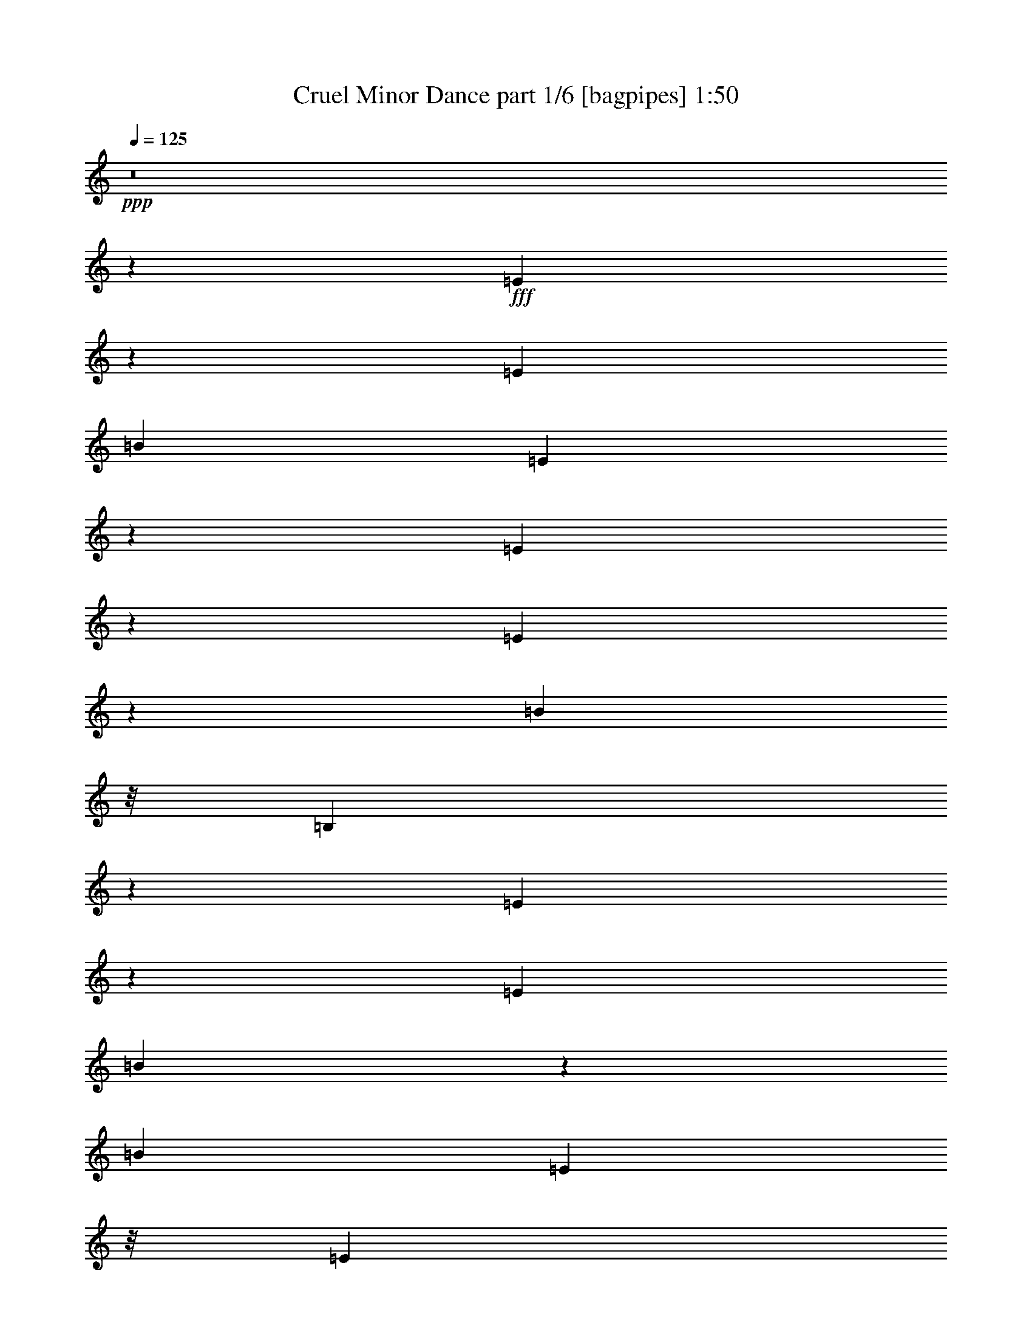 % Produced with Bruzo's Transcoding Environment
% Transcribed by  Bruzo

X:1
T:  Cruel Minor Dance part 1/6 [bagpipes] 1:50
Z: Transcribed with BruTE 64
L: 1/4
Q: 125
K: C
+ppp+
z8
z166023/38944
+fff+
[=E16527/38944]
z5045/19472
[=E26617/38944]
[=B26617/38944]
[=E8499/19472]
z9619/38944
[=E17155/38944]
z4731/19472
[=E541/1217]
z9305/38944
[=B21749/38944]
z/8
[=B,1899/4868]
z319/1217
[=E8283/19472]
z10051/38944
[=E26617/38944]
[=B16959/19472]
z5019/19472
[=B4639/19472]
[=E21749/38944]
z/8
[=E21749/38944]
z/8
[^F3175/4868]
[=G514/1217]
z10169/38944
[=A26617/38944]
[=C3513/19472]
z19591/38944
[=A26655/38944]
z26579/38944
[=A21749/38944]
z/8
[=C3827/19472]
z18963/38944
[=A3175/4868]
[=C16487/38944]
z5065/19472
[=E4161/9736]
z9973/38944
[=E7065/38944]
z611/1217
[=B8499/9736]
z1245/4868
[=B,4639/19472]
[=E17155/19472]
z4731/9736
[=E947/2434]
z1281/4868
[=G8263/19472]
z10091/38944
[^F26617/38944]
[=C222/1217]
z19513/38944
[^F21749/38944]
z/8
[=C3709/19472]
z19199/38944
[=B21749/38944]
z/8
[^F1933/9736]
z18885/38944
[=B3175/4868]
[^F9263/38944]
z8677/19472
[=E26617/38944]
[=G26617/38944]
[=B21749/38944]
z/8
[=G7457/38944]
z2395/4868
[=E21749/38944]
z/8
[=G3175/4868]
[=B16447/38944]
z5085/19472
[=B,4151/9736]
z10013/38944
[=E16761/38944]
z308/1217
[=E26617/38944]
[=B21749/38944]
z/8
[=E1077/2434]
z9385/38944
[=E17389/38944]
z2307/9736
[=E1889/4868]
z643/2434
[=B26617/38944]
[=B,16643/38944]
z4987/19472
[=E525/1217]
z9817/38944
[=E21749/38944]
z/8
[=B4269/4868]
z2451/9736
[=B4639/19472]
[=E21749/38944]
z/8
[=E3175/4868]
[^F26617/38944]
[=G8341/19472]
z9935/38944
[=A26617/38944]
[=C1815/9736]
z19357/38944
[=A24455/38944]
z28779/38944
[=A21749/38944]
z/8
[=C493/2434]
z2189/4868
[=A26617/38944]
[=C16721/38944]
z1237/4868
[=E8439/19472]
z9739/38944
[=E7299/38944]
z9659/19472
[=B17115/19472]
z4863/19472
[=B,4639/19472]
[=E2159/2434]
z17473/38944
[=E16603/38944]
z5007/19472
[=G2095/4868]
z9857/38944
[^F26617/38944]
[=C3669/19472]
z19279/38944
[^F21749/38944]
z/8
[=C1913/9736]
z18965/38944
[=B3175/4868]
[^F9183/38944]
z8717/19472
[=B26617/38944]
[^F7063/38944]
z9777/19472
[=E21749/38944]
z/8
[=G21749/38944]
z/8
[=B21749/38944]
z/8
[=G7691/38944]
z9463/19472
[=e3175/4868]
[^d26617/38944]
[=c26617/38944]
[=B8419/19472]
z9779/38944
[=A16995/38944]
z36239/38944
[=A21749/38944]
z/8
[=E3865/19472]
z18887/38944
[=B15189/38944]
z9207/9736
[=B26617/38944]
[^F16877/38944]
z2435/9736
[=A21749/38944]
z/8
[=E7455/38944]
z9581/19472
[=A21749/38944]
z/8
[=E15071/38944]
z10329/38944
[=B26617/38944]
[^F8301/19472]
z10015/38944
[=B26617/38944]
[^F1795/9736]
z19437/38944
[=E21749/38944]
z/8
[=G21749/38944]
z/8
[=B17387/38944]
z4615/19472
[=G7555/19472]
z5145/19472
[=E26617/38944]
[=G26617/38944]
[=B26617/38944]
[=G16955/38944]
z4831/19472
[=E2139/4868]
z9505/38944
[=E21749/38944]
z/8
[=B21749/38944]
z/8
[=E15149/38944]
z10251/38944
[=E16523/38944]
z5047/19472
[=E2085/4868]
z9937/38944
[=B26617/38944]
[=B,8497/19472]
z9623/38944
[=E17151/38944]
z4733/19472
[=E21749/38944]
z/8
[=B34503/38944]
z9453/38944
[=B8061/38944]
[=E26617/38944]
[=E26617/38944]
[^F26617/38944]
[=G17033/38944]
z599/2434
[=A21749/38944]
z/8
[=C7611/38944]
z9503/19472
[=A12403/19472]
z27211/38944
[=A26617/38944]
[=C3511/19472]
z19595/38944
[=A26617/38944]
[=C1067/2434]
z9545/38944
[=E17229/38944]
z2347/9736
[=E3825/19472]
z18967/38944
[=B34581/38944]
z9375/38944
[=B,8061/38944]
[=E16839/19472]
z4889/9736
[=E8477/19472]
z9663/38944
[=G17111/38944]
z4753/19472
[^F21749/38944]
z/8
[=C7689/38944]
z1183/2434
[^F3175/4868]
[=C2305/9736]
z17397/38944
[=B26617/38944]
[^F1775/9736]
z19517/38944
[=B21749/38944]
z/8
[^F3707/19472]
z19203/38944
[=E21749/38944]
z/8
[=G21749/38944]
z/8
[=B3175/4868]
[=G9259/38944]
z8679/19472
[=e26617/38944]
[^d26617/38944]
[=c21749/38944]
z/8
[=B17189/38944]
z2357/9736
[=A8673/19472]
z34671/38944
[=A26617/38944]
[=E4649/19472]
z17319/38944
[=B16757/38944]
z36477/38944
[=B21749/38944]
z/8
[^F4307/9736]
z9389/38944
[=A21749/38944]
z/8
[=E3903/19472]
z8797/19472
[=A26617/38944]
[=E16639/38944]
z4989/19472
[=B26617/38944]
[^F16953/38944]
z302/1217
[=B21749/38944]
z/8
[^F7531/38944]
z9543/19472
[=E21749/38944]
z/8
[=G3175/4868]
[=B16521/38944]
z631/2434
[=G8339/19472]
z9939/38944
[=E26617/38944]
[=G21749/38944]
z/8
[=B21749/38944]
z/8
[=G8653/19472]
z9311/38944
[=E15029/38944]
z2897/9736
[=E3175/4868]
[=B26617/38944]
[=E16717/38944]
z2475/9736
[=E8437/19472]
z9743/38944
[=E17031/38944]
z4793/19472
[=B21749/38944]
z/8
[=B,17345/38944]
z1159/4868
[=E3767/9736]
z2583/9736
[=E26617/38944]
[=B33637/38944]
z10319/38944
[=B4639/19472]
[=E26617/38944]
[=E21749/38944]
z/8
[^F21749/38944]
z/8
[=G2173/4868]
z9233/38944
[=A3175/4868]
[=C9179/38944]
z8719/19472
[=A13187/19472]
z6715/9736
[=A21749/38944]
z/8
[=C7373/38944]
z4811/9736
[=A21749/38944]
z/8
[=C14989/38944]
z2907/9736
[=E7573/19472]
z5127/19472
[=E4609/19472]
z17399/38944
[=B33715/38944]
z10241/38944
[=B,4639/19472]
[=E34029/38944]
z19205/38944
[=E17305/38944]
z291/1217
[=G3757/9736]
z11589/38944
[^F3175/4868]
[=C9257/38944]
z1085/2434
[^F26617/38944]
[=C7137/38944]
z2435/4868
[=B21749/38944]
z/8
[^F7451/38944]
z9583/19472
[=B21749/38944]
z/8
[^F7765/38944]
z17635/38944
[=E26617/38944]
[=G26617/38944]
[=B26617/38944]
[=G897/4868]
z19441/38944
[=e21749/38944]
z/8
[^d21749/38944]
z/8
[=c21749/38944]
z/8
[=B7553/19472]
z5147/19472
[=A515/1217]
z18377/19472
[=A26617/38944]
[=E7215/38944]
z9701/19472
[=B4277/9736]
z18063/19472
[=B21749/38944]
z/8
[^F15145/38944]
z10255/38944
[=A26617/38944]
[=E1735/9736]
z19677/38944
[=A26617/38944]
[=E8495/19472]
z9627/38944
[=B21749/38944]
z/8
[^F2163/4868]
z9313/38944
[=B21749/38944]
z/8
[^F3941/19472]
z8759/19472
[=E26617/38944]
[=G26617/38944]
[=B2109/4868]
z9745/38944
[=G17029/38944]
z2397/9736
[=E3061/4868]
z80763/38944
[^F26617/38944]
[=C3509/19472]
z19599/38944
[^F26617/38944]
[=C1833/9736]
z19285/38944
[=B21749/38944]
z/8
[^F3823/19472]
z18971/38944
[=B3175/4868]
[^F9177/38944]
z545/1217
[=E26617/38944]
[=G26617/38944]
[=B21749/38944]
z/8
[=G7371/38944]
z9623/19472
[=E21749/38944]
z/8
[=G21749/38944]
z/8
[=B1893/4868]
z641/2434
[=B,8259/19472]
z10099/38944
[^F26617/38944]
[=C887/4868]
z19521/38944
[^F21749/38944]
z/8
[=C3705/19472]
z19207/38944
[=B21749/38944]
z/8
[^F1931/9736]
z18893/38944
[=B3175/4868]
[^F9255/38944]
z8681/19472
[=E26617/38944]
[=G26617/38944]
[=B21749/38944]
z/8
[=G7449/38944]
z599/1217
[=e21749/38944]
z/8
[^d3175/4868]
[=c26617/38944]
[=B4149/9736]
z10021/38944
[=A16753/38944]
z36481/38944
[=A21749/38944]
z/8
[=E234/1217]
z19129/38944
[=B17381/38944]
z8659/9736
[=B26617/38944]
[^F16635/38944]
z4991/19472
[=A26617/38944]
[=E7213/38944]
z4851/9736
[=A21749/38944]
z/8
[=E17263/38944]
z4677/19472
[=B21749/38944]
z/8
[^F15143/38944]
z10257/38944
[=B26617/38944]
[^F3469/19472]
z19679/38944
[=e7095/38944]
z2561/9736
[=e4639/19472]
[=c21749/38944]
z/8
[=B21749/38944]
z/8
[=G21749/38944]
z/8
[=E46667/38944]
z8
z3/16

X:2
T:  Cruel Minor Dance part 2/6 [horn] 1:50
Z: Transcribed with BruTE 64
L: 1/4
Q: 125
K: C
+ppp+
z8
z166023/38944
+mf+
[=E,/8]
z1711/4868
[=E8061/38944=G8061/38944=B8061/38944]
[=E,/8]
z1711/4868
[=E8061/38944=G8061/38944=B8061/38944]
[=E,/8]
z12471/38944
[=E4639/19472=G4639/19472=B4639/19472]
[=E,/8]
z12471/38944
[=E4639/19472=G4639/19472=B4639/19472]
[=E,4985/38944]
z6177/19472
[=E4639/19472=G4639/19472=B4639/19472]
[=E,2571/19472]
z12197/38944
[=E4639/19472=G4639/19472=B4639/19472]
[=E,5299/38944]
z1505/4868
[=E4639/19472=G4639/19472=B4639/19472]
[=E,341/2434]
z11883/38944
[=E8061/38944=G8061/38944=B8061/38944]
[=E,/8]
z1711/4868
[=E8061/38944=G8061/38944=B8061/38944]
[=E,/8]
z1711/4868
[=E8061/38944=G8061/38944=B8061/38944]
[=E,/8]
z12471/38944
[=E4639/19472=G4639/19472=B4639/19472]
[=E,/8]
z12471/38944
[=E4639/19472=G4639/19472=B4639/19472]
[=E,157/1217]
z12315/38944
[=E4639/19472=G4639/19472=B4639/19472]
[=E,5181/38944]
z6079/19472
[=E4639/19472=G4639/19472=B4639/19472]
[=E,2669/19472]
z12001/38944
[=E8061/38944=G8061/38944=B8061/38944]
[=E,/8]
z1711/4868
[=E8061/38944=G8061/38944=B8061/38944]
[=A,/8]
z1711/4868
[=A8061/38944=c8061/38944=e8061/38944]
[=A,/8]
z12471/38944
[=A4639/19472=c4639/19472=e4639/19472]
[=A,/8]
z12471/38944
[=A4639/19472=c4639/19472=e4639/19472]
[=A,2453/19472]
z12433/38944
[=A4639/19472=c4639/19472=e4639/19472]
[=A,5063/38944]
z3069/9736
[=A4639/19472=c4639/19472=e4639/19472]
[=A,1305/9736]
z12119/38944
[=A4639/19472=c4639/19472=e4639/19472]
[=A,5377/38944]
z5981/19472
[=A8061/38944=c8061/38944=e8061/38944]
[=A,/8]
z1711/4868
[=A8061/38944=c8061/38944=e8061/38944]
[=E,/8]
z1711/4868
[=E8061/38944=G8061/38944=B8061/38944]
[=E,/8]
z12471/38944
[=E4639/19472=G4639/19472=B4639/19472]
[=E,/8]
z12471/38944
[=E4639/19472=G4639/19472=B4639/19472]
[=E,4945/38944]
z6197/19472
[=E4639/19472=G4639/19472=B4639/19472]
[=E,2551/19472]
z12237/38944
[=E4639/19472=G4639/19472=B4639/19472]
[=E,5259/38944]
z755/2434
[=E4639/19472=G4639/19472=B4639/19472]
[=E,677/4868]
z11923/38944
[=E8061/38944=G8061/38944=B8061/38944]
[=E,/8]
z1711/4868
[=E8061/38944=G8061/38944=B8061/38944]
[^F,/8]
z1711/4868
[=A8061/38944=c8061/38944^f8061/38944]
[^F,/8]
z12471/38944
[=A4639/19472=c4639/19472^f4639/19472]
[^F,/8]
z12471/38944
[=A4639/19472=c4639/19472^f4639/19472]
[^F,623/4868]
z12355/38944
[=A4639/19472=c4639/19472^f4639/19472]
[=B,5141/38944]
z6099/19472
[^F4639/19472=B4639/19472=d4639/19472]
[=B,2649/19472]
z12041/38944
[^F4639/19472=B4639/19472=d4639/19472]
[=B,5455/38944]
z2971/9736
[^F8061/38944=B8061/38944=d8061/38944]
[=B,/8]
z1711/4868
[^F8061/38944=B8061/38944=d8061/38944]
[=E,/8]
z1711/4868
[=G8061/38944=B8061/38944=e8061/38944]
[=E,/8]
z12471/38944
[=G4639/19472=B4639/19472=e4639/19472]
[=E,/8]
z12471/38944
[=G4639/19472=B4639/19472=e4639/19472]
[=E,5023/38944]
z3079/9736
[=G4639/19472=B4639/19472=e4639/19472]
[=E,1295/9736]
z12159/38944
[=G4639/19472=B4639/19472=e4639/19472]
[=E,5337/38944]
z6001/19472
[=G8061/38944=B8061/38944=e8061/38944]
[=E,/8]
z1711/4868
[=G8061/38944=B8061/38944=e8061/38944]
[=E,/8]
z1711/4868
[=G8061/38944=B8061/38944=e8061/38944]
[=E,/8]
z12471/38944
[=E4639/19472=G4639/19472=B4639/19472]
[=E,/8]
z12471/38944
[=E4639/19472=G4639/19472=B4639/19472]
[=E,4905/38944]
z6217/19472
[=E4639/19472=G4639/19472=B4639/19472]
[=E,2531/19472]
z12277/38944
[=E4639/19472=G4639/19472=B4639/19472]
[=E,5219/38944]
z1515/4868
[=E4639/19472=G4639/19472=B4639/19472]
[=E,168/1217]
z11963/38944
[=E8061/38944=G8061/38944=B8061/38944]
[=E,/8]
z1711/4868
[=E8061/38944=G8061/38944=B8061/38944]
[=E,/8]
z1711/4868
[=E8061/38944=G8061/38944=B8061/38944]
[=E,/8]
z12471/38944
[=E4639/19472=G4639/19472=B4639/19472]
[=E,/8]
z12471/38944
[=E4639/19472=G4639/19472=B4639/19472]
[=E,309/2434]
z12395/38944
[=E4639/19472=G4639/19472=B4639/19472]
[=E,5101/38944]
z6119/19472
[=E4639/19472=G4639/19472=B4639/19472]
[=E,2629/19472]
z12081/38944
[=E4639/19472=G4639/19472=B4639/19472]
[=E,5415/38944]
z2981/9736
[=E8061/38944=G8061/38944=B8061/38944]
[=E,/8]
z1711/4868
[=E8061/38944=G8061/38944=B8061/38944]
[=E,/8]
z1711/4868
[=E8061/38944=G8061/38944=B8061/38944]
[=A,/8]
z12471/38944
[=A4639/19472=c4639/19472=e4639/19472]
[=A,/8]
z12471/38944
[=A4639/19472=c4639/19472=e4639/19472]
[=A,4983/38944]
z3089/9736
[=A4639/19472=c4639/19472=e4639/19472]
[=A,1285/9736]
z12199/38944
[=A4639/19472=c4639/19472=e4639/19472]
[=A,5297/38944]
z6021/19472
[=A4639/19472=c4639/19472=e4639/19472]
[=A,2727/19472]
z11885/38944
[=A8061/38944=c8061/38944=e8061/38944]
[=A,/8]
z1711/4868
[=A8061/38944=c8061/38944=e8061/38944]
[=A,/8]
z1711/4868
[=A8061/38944=c8061/38944=e8061/38944]
[=E,/8]
z12471/38944
[=E4639/19472=G4639/19472=B4639/19472]
[=E,/8]
z12471/38944
[=E4639/19472=G4639/19472=B4639/19472]
[=E,2511/19472]
z12317/38944
[=E4639/19472=G4639/19472=B4639/19472]
[=E,5179/38944]
z380/1217
[=E4639/19472=G4639/19472=B4639/19472]
[=E,667/4868]
z12003/38944
[=E8061/38944=G8061/38944=B8061/38944]
[=E,/8]
z1711/4868
[=E8061/38944=G8061/38944=B8061/38944]
[=E,/8]
z1711/4868
[=E8061/38944=G8061/38944=B8061/38944]
[=E,/8]
z12471/38944
[=E4639/19472=G4639/19472=B4639/19472]
[^F,/8]
z12471/38944
[=A4639/19472=c4639/19472^f4639/19472]
[^F,613/4868]
z12435/38944
[=A4639/19472=c4639/19472^f4639/19472]
[^F,5061/38944]
z6139/19472
[=A4639/19472=c4639/19472^f4639/19472]
[^F,2609/19472]
z12121/38944
[=A4639/19472=c4639/19472^f4639/19472]
[=B,5375/38944]
z2991/9736
[^F8061/38944=B8061/38944=d8061/38944]
[=B,/8]
z1711/4868
[^F8061/38944=B8061/38944=d8061/38944]
[=B,/8]
z1711/4868
[^F8061/38944=B8061/38944=d8061/38944]
[=B,/8]
z12471/38944
[^F4639/19472=B4639/19472=d4639/19472]
[=E,/8]
z12471/38944
[=G4639/19472=B4639/19472=e4639/19472]
[=E,4943/38944]
z3099/9736
[=G4639/19472=B4639/19472=e4639/19472]
[=E,1275/9736]
z12239/38944
[=G4639/19472=B4639/19472=e4639/19472]
[=E,5257/38944]
z6041/19472
[=G4639/19472=B4639/19472=e4639/19472]
+ff+
[=E,2707/19472=E2707/19472]
z11925/38944
+mf+
[=G8061/38944=B8061/38944=e8061/38944]
+ff+
[=E,/8^D/8]
z1711/4868
+mf+
[=G8061/38944=B8061/38944=e8061/38944]
+ff+
[=E,/8=C/8]
z1711/4868
+mf+
[=G8061/38944=B8061/38944=e8061/38944]
+ff+
[=E,/8=B,/8]
z12471/38944
+mf+
[=G4639/19472=B4639/19472=e4639/19472]
[=A,/8]
z12471/38944
[=A4639/19472=c4639/19472=e4639/19472]
[=A,2491/19472]
z12357/38944
[=A4639/19472=c4639/19472=e4639/19472]
[=A,5139/38944]
z1525/4868
[=A4639/19472=c4639/19472=e4639/19472]
[=A,331/2434]
z12043/38944
[=A4639/19472=c4639/19472=e4639/19472]
[=B,5453/38944]
z5943/19472
[=B8061/38944=d8061/38944^f8061/38944]
[=B,/8]
z1711/4868
[=B8061/38944=d8061/38944^f8061/38944]
[=B,/8]
z1711/4868
[=B8061/38944=d8061/38944^f8061/38944]
[=B,/8]
z12471/38944
[=B4639/19472=d4639/19472^f4639/19472]
[=A,/8]
z12471/38944
[=A4639/19472=c4639/19472=e4639/19472]
[=A,5021/38944]
z6159/19472
[=A4639/19472=c4639/19472=e4639/19472]
[=A,2589/19472]
z12161/38944
[=A4639/19472=c4639/19472=e4639/19472]
[=A,5335/38944]
z3001/9736
[=A8061/38944=c8061/38944=e8061/38944]
[=B,/8]
z1711/4868
[=B8061/38944=d8061/38944^f8061/38944]
[=B,/8]
z1711/4868
[=B8061/38944=d8061/38944^f8061/38944]
[=B,/8]
z12471/38944
[=B4639/19472=d4639/19472^f4639/19472]
[=B,/8]
z12471/38944
[=B4639/19472=d4639/19472^f4639/19472]
[=E,4903/38944]
z3109/9736
[=G4639/19472=B4639/19472=e4639/19472]
[=E,1265/9736]
z12279/38944
[=G4639/19472=B4639/19472=e4639/19472]
[=E,5217/38944]
z6061/19472
[=G4639/19472=B4639/19472=e4639/19472]
[=E,2687/19472]
z11965/38944
[=G8061/38944=B8061/38944=e8061/38944]
[=E,/8]
z1711/4868
[=G8061/38944=B8061/38944=e8061/38944]
[=E,/8]
z1711/4868
[=G8061/38944=B8061/38944=e8061/38944]
[=E,/8]
z12471/38944
[=G4639/19472=B4639/19472=e4639/19472]
[=E,/8]
z12471/38944
[=G4639/19472=B4639/19472=e4639/19472]
[=E,2471/19472]
z12397/38944
[=E4639/19472=G4639/19472=B4639/19472]
[=E,5099/38944]
z765/2434
[=E4639/19472=G4639/19472=B4639/19472]
[=E,657/4868]
z12083/38944
[=E4639/19472=G4639/19472=B4639/19472]
[=E,5413/38944]
z5963/19472
[=E8061/38944=G8061/38944=B8061/38944]
[=E,/8]
z1711/4868
[=E8061/38944=G8061/38944=B8061/38944]
[=E,/8]
z1711/4868
[=E8061/38944=G8061/38944=B8061/38944]
[=E,/8]
z12471/38944
[=E4639/19472=G4639/19472=B4639/19472]
[=E,/8]
z12471/38944
[=E4639/19472=G4639/19472=B4639/19472]
[=E,4981/38944]
z6179/19472
[=E4639/19472=G4639/19472=B4639/19472]
[=E,2569/19472]
z12201/38944
[=E4639/19472=G4639/19472=B4639/19472]
[=E,5295/38944]
z3011/9736
[=E4639/19472=G4639/19472=B4639/19472]
[=E,1363/9736]
z11887/38944
[=E8061/38944=G8061/38944=B8061/38944]
[=E,/8]
z1711/4868
[=E8061/38944=G8061/38944=B8061/38944]
[=E,/8]
z1711/4868
[=E8061/38944=G8061/38944=B8061/38944]
[=E,/8]
z12471/38944
[=E4639/19472=G4639/19472=B4639/19472]
[=E,/8]
z12471/38944
[=E4639/19472=G4639/19472=B4639/19472]
[=A,1255/9736]
z12319/38944
[=A4639/19472=c4639/19472=e4639/19472]
[=A,5177/38944]
z6081/19472
[=A4639/19472=c4639/19472=e4639/19472]
[=A,2667/19472]
z12005/38944
[=A8061/38944=c8061/38944=e8061/38944]
[=A,/8]
z1711/4868
[=A8061/38944=c8061/38944=e8061/38944]
[=A,/8]
z1711/4868
[=A8061/38944=c8061/38944=e8061/38944]
[=A,/8]
z12471/38944
[=A4639/19472=c4639/19472=e4639/19472]
[=A,/8]
z12471/38944
[=A4639/19472=c4639/19472=e4639/19472]
[=A,2451/19472]
z12437/38944
[=A4639/19472=c4639/19472=e4639/19472]
[=E,5059/38944]
z1535/4868
[=E4639/19472=G4639/19472=B4639/19472]
[=E,163/1217]
z12123/38944
[=E4639/19472=G4639/19472=B4639/19472]
[=E,5373/38944]
z5983/19472
[=E8061/38944=G8061/38944=B8061/38944]
[=E,/8]
z1711/4868
[=E8061/38944=G8061/38944=B8061/38944]
[=E,/8]
z1711/4868
[=E8061/38944=G8061/38944=B8061/38944]
[=E,/8]
z12471/38944
[=E4639/19472=G4639/19472=B4639/19472]
[=E,/8]
z12471/38944
[=E4639/19472=G4639/19472=B4639/19472]
[=E,4941/38944]
z6199/19472
[=E4639/19472=G4639/19472=B4639/19472]
[^F,2549/19472]
z12241/38944
[=A4639/19472=c4639/19472^f4639/19472]
[^F,5255/38944]
z3021/9736
[=A4639/19472=c4639/19472^f4639/19472]
[^F,1353/9736]
z11927/38944
[=A8061/38944=c8061/38944^f8061/38944]
[^F,/8]
z1711/4868
[=A8061/38944=c8061/38944^f8061/38944]
[=B,/8]
z1711/4868
[^F8061/38944=B8061/38944=d8061/38944]
[=B,/8]
z12471/38944
[^F4639/19472=B4639/19472=d4639/19472]
[=B,/8]
z12471/38944
[^F4639/19472=B4639/19472=d4639/19472]
[=B,1245/9736]
z12359/38944
[^F4639/19472=B4639/19472=d4639/19472]
[=E,5137/38944]
z6101/19472
[=G4639/19472=B4639/19472=e4639/19472]
[=E,2647/19472]
z12045/38944
[=G4639/19472=B4639/19472=e4639/19472]
[=E,5451/38944]
z743/2434
[=G8061/38944=B8061/38944=e8061/38944]
[=E,/8]
z1711/4868
[=G8061/38944=B8061/38944=e8061/38944]
+ff+
[=E,/8=E/8]
z1711/4868
+mf+
[=G8061/38944=B8061/38944=e8061/38944]
+ff+
[=E,/8^D/8]
z12471/38944
+mf+
[=G4639/19472=B4639/19472=e4639/19472]
+ff+
[=E,/8=C/8]
z12471/38944
+mf+
[=G4639/19472=B4639/19472=e4639/19472]
+ff+
[=E,5019/38944=B,5019/38944]
z385/1217
+mf+
[=G4639/19472=B4639/19472=e4639/19472]
[=A,647/4868]
z12163/38944
[=A4639/19472=c4639/19472=e4639/19472]
[=A,5333/38944]
z6003/19472
[=A8061/38944=c8061/38944=e8061/38944]
[=A,/8]
z1711/4868
[=A8061/38944=c8061/38944=e8061/38944]
[=A,/8]
z1711/4868
[=A8061/38944=c8061/38944=e8061/38944]
[=B,/8]
z12471/38944
[=B4639/19472=d4639/19472^f4639/19472]
[=B,/8]
z12471/38944
[=B4639/19472=d4639/19472^f4639/19472]
[=B,4901/38944]
z6219/19472
[=B4639/19472=d4639/19472^f4639/19472]
[=B,2529/19472]
z12281/38944
[=B4639/19472=d4639/19472^f4639/19472]
[=A,5215/38944]
z3031/9736
[=A4639/19472=c4639/19472=e4639/19472]
[=A,1343/9736]
z11967/38944
[=A8061/38944=c8061/38944=e8061/38944]
[=A,/8]
z1711/4868
[=A8061/38944=c8061/38944=e8061/38944]
[=A,/8]
z1711/4868
[=A8061/38944=c8061/38944=e8061/38944]
[=B,/8]
z12471/38944
[=B4639/19472=d4639/19472^f4639/19472]
[=B,/8]
z12471/38944
[=B4639/19472=d4639/19472^f4639/19472]
[=B,1235/9736]
z12399/38944
[=B4639/19472=d4639/19472^f4639/19472]
[=B,5097/38944]
z6121/19472
[=B4639/19472=d4639/19472^f4639/19472]
[=E,2627/19472]
z12085/38944
[=G4639/19472=B4639/19472=e4639/19472]
[=E,5411/38944]
z1491/4868
[=G8061/38944=B8061/38944=e8061/38944]
[=E,/8]
z1711/4868
[=G8061/38944=B8061/38944=e8061/38944]
[=E,/8]
z1711/4868
[=G8061/38944=B8061/38944=e8061/38944]
[=E,/8]
z12471/38944
[=G4639/19472=B4639/19472=e4639/19472]
[=E,/8]
z12471/38944
[=G4639/19472=B4639/19472=e4639/19472]
[=E,4979/38944]
z1545/4868
[=G4639/19472=B4639/19472=e4639/19472]
[=E,321/2434]
z12203/38944
[=G4639/19472=B4639/19472=e4639/19472]
[=E,5293/38944]
z6023/19472
[=E4639/19472=G4639/19472=B4639/19472]
[=E,2725/19472]
z11889/38944
[=E8061/38944=G8061/38944=B8061/38944]
[=E,/8]
z1711/4868
[=E8061/38944=G8061/38944=B8061/38944]
[=E,/8]
z1711/4868
[=E8061/38944=G8061/38944=B8061/38944]
[=E,/8]
z12471/38944
[=E4639/19472=G4639/19472=B4639/19472]
[=E,/8]
z12471/38944
[=E4639/19472=G4639/19472=B4639/19472]
[=E,2509/19472]
z12321/38944
[=E4639/19472=G4639/19472=B4639/19472]
[=E,5175/38944]
z3041/9736
[=E4639/19472=G4639/19472=B4639/19472]
[=E,1333/9736]
z12007/38944
[=E8061/38944=G8061/38944=B8061/38944]
[=E,/8]
z1711/4868
[=E8061/38944=G8061/38944=B8061/38944]
[=E,/8]
z1711/4868
[=E8061/38944=G8061/38944=B8061/38944]
[=E,/8]
z12471/38944
[=E4639/19472=G4639/19472=B4639/19472]
[=E,/8]
z12471/38944
[=E4639/19472=G4639/19472=B4639/19472]
[=E,1225/9736]
z12439/38944
[=E4639/19472=G4639/19472=B4639/19472]
[=E,5057/38944]
z6141/19472
[=E4639/19472=G4639/19472=B4639/19472]
[=E,2607/19472]
z12125/38944
[=E4639/19472=G4639/19472=B4639/19472]
[=A,5371/38944]
z374/1217
[=A8061/38944=c8061/38944=e8061/38944]
[=A,/8]
z1711/4868
[=A8061/38944=c8061/38944=e8061/38944]
[=A,/8]
z1711/4868
[=A8061/38944=c8061/38944=e8061/38944]
[=A,/8]
z12471/38944
[=A4639/19472=c4639/19472=e4639/19472]
[=A,/8]
z12471/38944
[=A4639/19472=c4639/19472=e4639/19472]
[=A,4939/38944]
z775/2434
[=A4639/19472=c4639/19472=e4639/19472]
[=A,637/4868]
z12243/38944
[=A4639/19472=c4639/19472=e4639/19472]
[=A,5253/38944]
z6043/19472
[=A4639/19472=c4639/19472=e4639/19472]
[=E,2705/19472]
z11929/38944
[=E8061/38944=G8061/38944=B8061/38944]
[=E,/8]
z1711/4868
[=E8061/38944=G8061/38944=B8061/38944]
[=E,/8]
z1711/4868
[=E8061/38944=G8061/38944=B8061/38944]
[=E,/8]
z12471/38944
[=E4639/19472=G4639/19472=B4639/19472]
[=E,/8]
z12471/38944
[=E4639/19472=G4639/19472=B4639/19472]
[=E,2489/19472]
z12361/38944
[=E4639/19472=G4639/19472=B4639/19472]
[=E,5135/38944]
z3051/9736
[=E4639/19472=G4639/19472=B4639/19472]
[=E,1323/9736]
z12047/38944
[=E4639/19472=G4639/19472=B4639/19472]
[^F,5449/38944]
z5945/19472
[=A8061/38944=c8061/38944^f8061/38944]
[^F,/8]
z1711/4868
[=A8061/38944=c8061/38944^f8061/38944]
[^F,/8]
z1711/4868
[=A8061/38944=c8061/38944^f8061/38944]
[^F,/8]
z12471/38944
[=A4639/19472=c4639/19472^f4639/19472]
[=B,/8]
z12471/38944
[^F4639/19472=B4639/19472=d4639/19472]
[=B,5017/38944]
z6161/19472
[^F4639/19472=B4639/19472=d4639/19472]
[=B,2587/19472]
z12165/38944
[^F4639/19472=B4639/19472=d4639/19472]
[=B,5331/38944]
z1501/4868
[^F8061/38944=B8061/38944=d8061/38944]
[=E,/8]
z1711/4868
[=G8061/38944=B8061/38944=e8061/38944]
[=E,/8]
z1711/4868
[=G8061/38944=B8061/38944=e8061/38944]
[=E,/8]
z12471/38944
[=G4639/19472=B4639/19472=e4639/19472]
[=E,/8]
z12471/38944
[=G4639/19472=B4639/19472=e4639/19472]
+ff+
[=E,4899/38944=E4899/38944]
z1555/4868
+mf+
[=G4639/19472=B4639/19472=e4639/19472]
+ff+
[=E,158/1217^D158/1217]
z12283/38944
+mf+
[=G4639/19472=B4639/19472=e4639/19472]
+ff+
[=E,5213/38944=C5213/38944]
z6063/19472
+mf+
[=G4639/19472=B4639/19472=e4639/19472]
+ff+
[=E,2685/19472=B,2685/19472]
z11969/38944
+mf+
[=G8061/38944=B8061/38944=e8061/38944]
[=A,/8]
z1711/4868
[=A8061/38944=c8061/38944=e8061/38944]
[=A,/8]
z1711/4868
[=A8061/38944=c8061/38944=e8061/38944]
[=A,/8]
z12471/38944
[=A4639/19472=c4639/19472=e4639/19472]
[=A,/8]
z12471/38944
[=A4639/19472=c4639/19472=e4639/19472]
[=B,2469/19472]
z12401/38944
[=B4639/19472=d4639/19472^f4639/19472]
[=B,5095/38944]
z3061/9736
[=B4639/19472=d4639/19472^f4639/19472]
[=B,1313/9736]
z12087/38944
[=B4639/19472=d4639/19472^f4639/19472]
[=B,5409/38944]
z5965/19472
[=B8061/38944=d8061/38944^f8061/38944]
[=A,/8]
z1711/4868
[=A8061/38944=c8061/38944=e8061/38944]
[=A,/8]
z1711/4868
[=A8061/38944=c8061/38944=e8061/38944]
[=A,/8]
z12471/38944
[=A4639/19472=c4639/19472=e4639/19472]
[=A,/8]
z12471/38944
[=A4639/19472=c4639/19472=e4639/19472]
[=B,4977/38944]
z6181/19472
[=B4639/19472=d4639/19472^f4639/19472]
[=B,2567/19472]
z12205/38944
[=B4639/19472=d4639/19472^f4639/19472]
[=B,5291/38944]
z753/2434
[=B4639/19472=d4639/19472^f4639/19472]
[=B,681/4868]
z11891/38944
[=B8061/38944=d8061/38944^f8061/38944]
[=E,/8]
z1711/4868
[=G8061/38944=B8061/38944=e8061/38944]
[=E,/8]
z1711/4868
[=G8061/38944=B8061/38944=e8061/38944]
[=E,/8]
z12471/38944
[=G4639/19472=B4639/19472=e4639/19472]
[=E,/8]
z12471/38944
[=G4639/19472=B4639/19472=e4639/19472]
[=E,627/4868]
z100235/38944
[^F,/8]
z1711/4868
[=A8061/38944=c8061/38944^f8061/38944]
[^F,/8]
z12471/38944
[=A4639/19472=c4639/19472^f4639/19472]
[^F,/8]
z12471/38944
[=A4639/19472=c4639/19472^f4639/19472]
[^F,2449/19472]
z12441/38944
[=A4639/19472=c4639/19472^f4639/19472]
[=B,5055/38944]
z3071/9736
[^F4639/19472=B4639/19472=d4639/19472]
[=B,1303/9736]
z12127/38944
[^F4639/19472=B4639/19472=d4639/19472]
[=B,5369/38944]
z5985/19472
[^F8061/38944=B8061/38944=d8061/38944]
[=B,/8]
z1711/4868
[^F8061/38944=B8061/38944=d8061/38944]
[=E,/8]
z1711/4868
[=G8061/38944=B8061/38944=e8061/38944]
[=E,/8]
z12471/38944
[=G4639/19472=B4639/19472=e4639/19472]
[=E,/8]
z12471/38944
[=G4639/19472=B4639/19472=e4639/19472]
[=E,4937/38944]
z6201/19472
[=G4639/19472=B4639/19472=e4639/19472]
[=E,2547/19472]
z12245/38944
[=G4639/19472=B4639/19472=e4639/19472]
[=E,5251/38944]
z1511/4868
[=G4639/19472=B4639/19472=e4639/19472]
[=E,169/1217]
z11931/38944
[=G8061/38944=B8061/38944=e8061/38944]
[=E,/8]
z1711/4868
[=G8061/38944=B8061/38944=e8061/38944]
[^F,/8]
z1711/4868
[=A8061/38944=c8061/38944^f8061/38944]
[^F,/8]
z12471/38944
[=A4639/19472=c4639/19472^f4639/19472]
[^F,/8]
z12471/38944
[=A4639/19472=c4639/19472^f4639/19472]
[^F,311/2434]
z12363/38944
[=A4639/19472=c4639/19472^f4639/19472]
[=B,5133/38944]
z6103/19472
[^F4639/19472=B4639/19472=d4639/19472]
[=B,2645/19472]
z12049/38944
[^F4639/19472=B4639/19472=d4639/19472]
[=B,5447/38944]
z2973/9736
[^F8061/38944=B8061/38944=d8061/38944]
[=B,/8]
z1711/4868
[^F8061/38944=B8061/38944=d8061/38944]
[=E,/8]
z1711/4868
[=G8061/38944=B8061/38944=e8061/38944]
[=E,/8]
z12471/38944
[=G4639/19472=B4639/19472=e4639/19472]
[=E,/8]
z12471/38944
[=G4639/19472=B4639/19472=e4639/19472]
[=E,5015/38944]
z3081/9736
[=G4639/19472=B4639/19472=e4639/19472]
+ff+
[=E,1293/9736=E1293/9736]
z12167/38944
+mf+
[=G4639/19472=B4639/19472=e4639/19472]
+ff+
[=E,5329/38944^D5329/38944]
z6005/19472
+mf+
[=G8061/38944=B8061/38944=e8061/38944]
+ff+
[=E,/8=C/8]
z1711/4868
+mf+
[=G8061/38944=B8061/38944=e8061/38944]
+ff+
[=E,/8=B,/8]
z1711/4868
+mf+
[=G8061/38944=B8061/38944=e8061/38944]
[=A,/8]
z12471/38944
[=A4639/19472=c4639/19472=e4639/19472]
[=A,/8]
z12471/38944
[=A4639/19472=c4639/19472=e4639/19472]
[=A,4897/38944]
z6221/19472
[=A4639/19472=c4639/19472=e4639/19472]
[=A,2527/19472]
z12285/38944
[=A4639/19472=c4639/19472=e4639/19472]
[=B,5211/38944]
z379/1217
[=B4639/19472=d4639/19472^f4639/19472]
[=B,671/4868]
z11971/38944
[=B8061/38944=d8061/38944^f8061/38944]
[=B,/8]
z1711/4868
[=B8061/38944=d8061/38944^f8061/38944]
[=B,/8]
z1711/4868
[=B8061/38944=d8061/38944^f8061/38944]
[=A,/8]
z12471/38944
[=A4639/19472=c4639/19472=e4639/19472]
[=A,/8]
z12471/38944
[=A4639/19472=c4639/19472=e4639/19472]
[=A,617/4868]
z12403/38944
[=A4639/19472=c4639/19472=e4639/19472]
[=A,5093/38944]
z6123/19472
[=A4639/19472=c4639/19472=e4639/19472]
[=B,2625/19472]
z12089/38944
[=B4639/19472=d4639/19472^f4639/19472]
[=B,5407/38944]
z2983/9736
[=B8061/38944=d8061/38944^f8061/38944]
[=B,/8]
z1711/4868
[=B8061/38944=d8061/38944^f8061/38944]
[=B,/8]
z1711/4868
[=B8061/38944=d8061/38944^f8061/38944]
+ff+
[=E,/8=E/8]
z12471/38944
[=E4639/19472=G4639/19472=B4639/19472=e4639/19472]
[=E,/8=C/8]
z12471/38944
+mf+
[=G4639/19472=B4639/19472=e4639/19472]
+ff+
[=E,4975/38944=B,4975/38944]
z3091/9736
+mf+
[=G4639/19472=B4639/19472=e4639/19472]
+ff+
[=E,1283/9736=G,1283/9736]
z12207/38944
+mf+
[=G4639/19472=B4639/19472=e4639/19472]
[=E,5289/38944]
z8
z5/4

X:3
T:  Cruel Minor Dance part 3/6 [flute] 1:50
Z: Transcribed with BruTE 64
L: 1/4
Q: 125
K: C
+ppp+
z8
z6020/1217
+fff+
[=G,1737/9736=B,1737/9736=E1737/9736]
z23143/19472
[=G,3631/19472=B,3631/19472=E3631/19472]
z18347/19472
[=G,3559/19472=B,3559/19472=E3559/19472]
z28777/38944
[=G,7733/38944=B,7733/38944=E7733/38944]
z70901/38944
[=G,6987/38944=B,6987/38944=E6987/38944]
z46247/38944
[=G,7301/38944=B,7301/38944=E7301/38944]
z36655/38944
[=G,7157/38944=B,7157/38944=E7157/38944]
z14369/19472
[=G,1943/9736=B,1943/9736=E1943/9736]
z35431/19472
[=A,3513/19472=C3513/19472=E3513/19472]
z1444/1217
[=A,1835/9736=C1835/9736=E1835/9736]
z4577/4868
[=A,1799/9736=C1799/9736=E1799/9736]
z28699/38944
[=A,7811/38944=C7811/38944=E7811/38944]
z70823/38944
[=G,7065/38944=B,7065/38944=E7065/38944]
z46169/38944
[=G,7379/38944=B,7379/38944=E7379/38944]
z36577/38944
[=G,7235/38944=B,7235/38944=E7235/38944]
z7165/9736
[=G,3925/19472=B,3925/19472=E3925/19472]
z44167/38944
[^F,3175/1217=C3175/1217^F3175/1217-]
[^F/8-]
[=B,9/4=D9/4-^F9/4-=B9/4-]
[=D3/16^F3/16=B3/16-]
+p+
[=B10325/38944]
+fff+
[=E,5=G,5-=B,5-=E5]
[=G,3493/19472=B,3493/19472]
z18315/19472
[=G,3591/19472=B,3591/19472=E3591/19472]
z11513/9736
[=G,937/4868=B,937/4868=E937/4868]
z9115/9736
[=G,919/4868=B,919/4868=E919/4868]
z13663/19472
[=G,287/1217=B,287/1217=E287/1217]
z70667/38944
[=G,7221/38944=B,7221/38944=E7221/38944]
z46013/38944
[=G,7535/38944=B,7535/38944=E7535/38944]
z36421/38944
[=G,7391/38944=B,7391/38944=E7391/38944]
z27287/38944
[=G,9223/38944=B,9223/38944=E9223/38944]
z17657/9736
[=A,1815/9736=C1815/9736=E1815/9736]
z22987/19472
[=A,3787/19472=C3787/19472=E3787/19472]
z18191/19472
[=A,3715/19472=C3715/19472=E3715/19472]
z1703/2434
[=A,4631/19472=C4631/19472=E4631/19472]
z70589/38944
[=G,7299/38944=B,7299/38944=E7299/38944]
z45935/38944
[=G,7613/38944=B,7613/38944=E7613/38944]
z36343/38944
[=G,7469/38944=B,7469/38944=E7469/38944]
z27209/38944
[=G,9301/38944=B,9301/38944=E9301/38944]
z43933/38944
[^F,3175/1217=C3175/1217^F3175/1217-]
[^F/8-]
[=B,35/16=D35/16-^F35/16-=B35/16-]
[=D/4^F/4=B/4-]
+p+
[=B10325/38944]
+fff+
[=E,79/16=G,79/16-=B,79/16-=E79/16]
[=G,4827/19472=B,4827/19472]
z9779/38944
+f+
[=A,3175/1217=C3175/1217=E3175/1217=A3175/1217]
z/8
[=B,35/16-=D35/16-^F35/16-=B35/16]
[=B,20061/38944=D20061/38944^F20061/38944]
[=A,105251/38944=C105251/38944=E105251/38944=A105251/38944]
[=B,9/4-=D9/4-^F9/4-=B9/4]
[=B,18879/38944=D18879/38944^F18879/38944]
z238301/38944
+fff+
[=G,7533/38944=B,7533/38944=E7533/38944]
z45701/38944
[=G,7847/38944=B,7847/38944=E7847/38944]
z36109/38944
[=G,7703/38944=B,7703/38944=E7703/38944]
z26975/38944
[=G,7101/38944=B,7101/38944=E7101/38944]
z36375/19472
[=G,1893/9736=B,1893/9736=E1893/9736]
z22831/19472
[=G,3943/19472=B,3943/19472=E3943/19472]
z18035/19472
[=G,3871/19472=B,3871/19472=E3871/19472]
z3367/4868
[=G,1785/9736=B,1785/9736=E1785/9736]
z72711/38944
[=A,7611/38944=C7611/38944=E7611/38944]
z22203/19472
[=A,4571/19472=C4571/19472=E4571/19472]
z36031/38944
[=A,7781/38944=C7781/38944=E7781/38944]
z26897/38944
[=A,7179/38944=C7179/38944=E7179/38944]
z2271/1217
[=G,3825/19472=B,3825/19472=E3825/19472]
z44367/38944
[=G,9181/38944=B,9181/38944=E9181/38944]
z4499/4868
[=G,1955/9736=B,1955/9736=E1955/9736]
z13429/19472
[=G,3609/19472=B,3609/19472=E3609/19472]
z1438/1217
[^F,105251/38944=C105251/38944^F105251/38944-]
[=B,9/4=D9/4-^F9/4-=B9/4-]
[=D/4^F/4=B/4-]
+p+
[=B2277/9736]
+fff+
[=E,79/16=G,79/16-=B,79/16-=E79/16]
[=G,10005/38944=B,10005/38944]
z2357/9736
+f+
[=A,105251/38944=C105251/38944=E105251/38944=A105251/38944]
[=B,9/4-=D9/4-^F9/4-=B9/4]
[=B,1747/4868=D1747/4868^F1747/4868]
z/8
[=A,105251/38944=C105251/38944=E105251/38944=A105251/38944]
[=B,9/4-=D9/4-^F9/4-=B9/4]
[=B,4199/9736=D4199/9736^F4199/9736]
z7512/1217
+fff+
[=G,1971/9736=B,1971/9736=E1971/9736]
z44133/38944
[=G,6981/38944=B,6981/38944=E6981/38944]
z36975/38944
[=G,9271/38944=B,9271/38944=E9271/38944]
z832/1217
[=G,1863/9736=B,1863/9736=E1863/9736]
z35591/19472
[=G,2285/9736=B,2285/9736=E2285/9736]
z22047/19472
[=G,1755/9736=B,1755/9736=E1755/9736]
z4617/4868
[=G,4655/19472=B,4655/19472=E4655/19472]
z26585/38944
[=G,7491/38944=B,7491/38944=E7491/38944]
z71143/38944
[=A,9179/38944=C9179/38944=E9179/38944]
z44055/38944
[=A,7059/38944=C7059/38944=E7059/38944]
z36897/38944
[=A,6915/38944=C6915/38944=E6915/38944]
z7245/9736
[=A,3765/19472=C3765/19472=E3765/19472]
z2222/1217
[=G,4609/19472=B,4609/19472=E4609/19472]
z2751/2434
[=G,3549/19472=B,3549/19472=E3549/19472]
z18429/19472
[=G,3477/19472=B,3477/19472=E3477/19472]
z28941/38944
[=G,7569/38944=B,7569/38944=E7569/38944]
z45665/38944
[^F,105251/38944=C105251/38944^F105251/38944-]
[=B,9/4=D9/4-^F9/4-=B9/4-]
[=D3/16^F3/16=B3/16-]
+p+
[=B10325/38944]
+fff+
[=E,5=G,5-=B,5-=E5]
[=G,6705/38944=B,6705/38944]
z5147/19472
+f+
[=A,3175/1217=C3175/1217=E3175/1217=A3175/1217]
z/8
[=B,9/4-=D9/4-^F9/4-=B9/4]
[=B,17627/38944=D17627/38944^F17627/38944]
[=A,3175/1217=C3175/1217=E3175/1217=A3175/1217]
z/8
[=B,9/4-=D9/4-^F9/4-=B9/4]
[=B,17147/38944=D17147/38944^F17147/38944]
z265433/38944
+fff+
[=G,26617/38944]
[=B,26617/38944]
[^F,95113/38944]
z275091/38944
[=G,26617/38944]
[=B,26617/38944]
[^F,95191/38944]
z221779/38944
+f+
[=A,3175/1217=C3175/1217=E3175/1217=A3175/1217]
z/8
[=B,9/4-=D9/4-^F9/4-=B9/4]
[=B,17627/38944=D17627/38944^F17627/38944]
[=A,3175/1217=C3175/1217=E3175/1217=A3175/1217]
z/8
[=B,35/16-=D35/16-^F35/16-=B35/16]
[=B,9927/19472=D9927/19472^F9927/19472]
z8
z33/8

X:4
T:  Cruel Minor Dance part 4/6 [lute] 1:50
Z: Transcribed with BruTE 64
L: 1/4
Q: 125
K: C
+ppp+
z54137/38944
+ff+
[=E,35921/38944=E35921/38944]
z2313/9736
+mf+
[=G,3175/4868=G3175/4868]
[=B,4639/19472=B4639/19472]
[=C17339/38944=c17339/38944]
[=B,4639/19472=B4639/19472]
[=E,34115/38944=E34115/38944]
z9841/38944
[=G,26617/38944=G26617/38944]
[=B,4639/19472=B4639/19472]
[=C12471/38944=c12471/38944]
z/8
[=B,8061/38944=B8061/38944]
[=E,16763/19472=E16763/19472]
z11647/38944
[=G,3175/4868=G3175/4868]
[=B,4639/19472=B4639/19472]
[=C17339/38944=c17339/38944]
[=B,4639/19472=B4639/19472]
[=E,17077/19472=E17077/19472]
z4901/19472
[=G,21749/38944=G21749/38944]
z/8
[=B,4639/19472=B4639/19472]
[=C12471/38944=c12471/38944]
z/8
[=B,8061/38944=B8061/38944]
+pp+
[=E/8-=G/8=B/8-=e/8]
[=E/8-=B/8]
[=E/4-]
[=E3/16-=G3/16=B3/16=e3/16]
[=E7145/38944=G7145/38944-=B7145/38944=e7145/38944]
[=G3193/19472]
z/8
[=G8061/38944=B8061/38944=e8061/38944]
[=G3/16=B3/16=c3/16-=e3/16]
[=c19315/38944]
[=G3/16=B3/16-=e3/16]
[=B10037/38944]
[=G4639/19472=B4639/19472=e4639/19472]
[=E3/16-=G3/16=B3/16=e3/16]
[=E9853/38944]
z4731/19472
[=G3/16-=B3/16=e3/16]
[=G/4]
[=G9579/38944=B9579/38944=e9579/38944]
[=G3/16=B3/16=c3/16-=e3/16]
[=c14447/38944]
z/8
[=G3/16=B3/16-=e3/16]
[=B5169/38944]
z/8
[=G8061/38944=B8061/38944=e8061/38944]
[=E/4-=G/4=B/4=e/4]
[=E2205/9736]
[=G8061/38944=B8061/38944=e8061/38944]
[=G3/16-=B3/16=e3/16]
[=G9421/38944]
z4947/19472
[=G3/16=B3/16=c3/16-=e3/16]
[=c/4-]
[=G9579/38944=B9579/38944=c9579/38944=e9579/38944]
[=G7301/38944=B7301/38944=e7301/38944]
z4829/9736
[=E3/16-=G3/16=B3/16=e3/16]
[=E10037/38944]
[=G4639/19472=B4639/19472=e4639/19472]
[=G3/16-=B3/16=e3/16]
[=G10037/38944]
[=G4639/19472=B4639/19472=e4639/19472]
[=G3/16=B3/16=c3/16-=e3/16]
[=c/4-]
[=G4181/19472=B4181/19472=c4181/19472=e4181/19472]
[=G4573/19472=B4573/19472=e4573/19472]
z4705/19472
[=G8061/38944=B8061/38944=e8061/38944]
[=A/4-=c/4=e/4]
[=A/4]
[=A7145/38944=c7145/38944=e7145/38944]
[=A3/16=c3/16-=e3/16]
[=c2365/9736]
z9855/38944
[=A3/16=c3/16=e3/16^f3/16-]
[^f10037/38944]
[=A4639/19472=c4639/19472=e4639/19472]
[=A3/16=c3/16=e3/16-]
[=e4887/19472]
z9541/38944
[=A3/16-=c3/16=e3/16]
[=A/4]
[=A9579/38944=c9579/38944=e9579/38944]
[=A3827/19472=c3827/19472=e3827/19472]
z18963/38944
[=A3/16=c3/16=e3/16^f3/16-]
[^f/4-]
[=A4181/19472=c4181/19472=e4181/19472^f4181/19472]
[=A9185/38944=c9185/38944=e9185/38944]
z2179/4868
[=E3/16-=G3/16=B3/16=e3/16]
[=E5/16-]
[=E7145/38944=G7145/38944=B7145/38944=e7145/38944]
[=G7065/38944=B7065/38944=e7065/38944]
z611/1217
[=G3/16=B3/16=c3/16-=e3/16]
[=c/4-]
[=G9579/38944=B9579/38944=c9579/38944=e9579/38944]
[=G3/16=B3/16-=e3/16]
[=B9813/38944]
z4751/19472
[=E3/16-=G3/16=B3/16=e3/16]
[=E14447/38944]
z/8
[=G7693/38944=B7693/38944=e7693/38944]
z4731/9736
[=G3/16=B3/16=c3/16-=e3/16]
[=c/4-]
[=G4181/19472=B4181/19472=c4181/19472=e4181/19472]
[=G1153/4868=B1153/4868=e1153/4868]
z17393/38944
[^F3/16-=A3/16=c3/16^f3/16]
[^F9381/38944]
z4967/19472
[^F3/16-=A3/16=c3/16^f3/16]
[^F10037/38944]
[=A4639/19472=c4639/19472^f4639/19472]
[=C3/16-=A3/16=c3/16^f3/16]
[=C14447/38944]
z/8
[^F3/16-=A3/16=c3/16^f3/16]
[^F10037/38944]
[=A4639/19472=c4639/19472^f4639/19472]
[=B7575/38944=d7575/38944^f7575/38944]
z9521/19472
[=B3/16-=d3/16^f3/16]
[=B/4]
[=B9579/38944=d9579/38944^f9579/38944]
[^F3/16-=B3/16=d3/16^f3/16]
[^F9049/19472]
[=B9263/38944=d9263/38944^f9263/38944]
z9293/38944
[=B8061/38944=d8061/38944^f8061/38944]
[=E3/16-=G3/16=B3/16=e3/16]
[=E/2-]
[=E/8-=G/8=B/8=e/8-]
[=E/8=e/8]
z3723/19472
[=G4639/19472=B4639/19472=e4639/19472]
[=G3/16=B3/16=c3/16-=e3/16]
[=c14447/38944]
z/8
[=G3/16=B3/16-=e3/16]
[=B10037/38944]
[=G4639/19472=B4639/19472=e4639/19472]
[=E3/16-=G3/16=B3/16=e3/16]
[=E14447/38944]
z/8
[=G7771/38944=B7771/38944=e7771/38944]
z299/1217
[=G8061/38944=B8061/38944=e8061/38944]
[=G/4=B/4=c/4-=e/4]
[=c6711/38944]
z5085/19472
[=G4651/19472=B4651/19472=e4651/19472]
z17315/38944
[=E3/16-=G3/16=B3/16=e3/16]
[=E/4-]
[=E/4-=G/4=B/4=e/4]
[=E7145/38944=G7145/38944-=B7145/38944=e7145/38944]
[=G10037/38944]
[=G4639/19472=B4639/19472=e4639/19472]
[=G3/16=B3/16=c3/16-=e3/16]
[=c14447/38944]
z/8
[=G3/16=B3/16-=e3/16]
[=B10037/38944]
[=G4639/19472=B4639/19472=e4639/19472]
[=E3/16-=G3/16=B3/16=e3/16]
[=E10087/38944]
z2307/9736
[=G3/16-=B3/16=e3/16]
[=G/4]
[=G4181/19472=B4181/19472=e4181/19472]
[=G/4=B/4=c/4-=e/4]
[=c16881/38944]
[=G3/16=B3/16-=e3/16]
[=B3193/19472]
z/8
[=G8061/38944=B8061/38944=e8061/38944]
[=E3/16-=G3/16=B3/16=e3/16]
[=E10037/38944]
[=G4639/19472=B4639/19472=e4639/19472]
[=G3/16-=B3/16=e3/16]
[=G9655/38944]
z2415/9736
[=G3/16=B3/16=c3/16-=e3/16]
[=c/4-]
[=G9579/38944=B9579/38944=c9579/38944=e9579/38944]
[=G7535/38944=B7535/38944=e7535/38944]
z9541/19472
[=E3/16-=G3/16=B3/16=e3/16]
[=E5169/38944]
z/8
[=G4639/19472=B4639/19472=e4639/19472]
[=G3/16-=B3/16=e3/16]
[=G5169/38944]
z/8
[=G8061/38944=B8061/38944=e8061/38944]
[=G/4=B/4=c/4-=e/4]
[=c/4-]
[=G7145/38944=B7145/38944=c7145/38944=e7145/38944]
[=G3473/19472=B3473/19472=e3473/19472]
z5805/19472
[=G8061/38944=B8061/38944=e8061/38944]
[=A3/16-=c3/16=e3/16]
[=A/4]
[=A9579/38944=c9579/38944=e9579/38944]
[=A3/16=c3/16-=e3/16]
[=c4847/19472]
z9621/38944
[=A3/16=c3/16=e3/16^f3/16-]
[^f10037/38944]
[=A4639/19472=c4639/19472=e4639/19472]
[=A3/16=c3/16=e3/16-]
[=e1251/4868]
z9307/38944
[=A3/16-=c3/16=e3/16]
[=A/4]
[=A9579/38944=c9579/38944=e9579/38944]
[=A493/2434=c493/2434=e493/2434]
z2189/4868
[=A/4=c/4=e/4^f/4-]
[^f/4-]
[=A7145/38944=c7145/38944=e7145/38944^f7145/38944]
[=A6985/38944=c6985/38944=e6985/38944]
z1227/2434
[=E3/16-=G3/16=B3/16=e3/16]
[=E/4-]
[=E9579/38944=G9579/38944=B9579/38944=e9579/38944]
[=G7299/38944=B7299/38944=e7299/38944]
z9659/19472
[=G3/16=B3/16=c3/16-=e3/16]
[=c/4-]
[=G9579/38944=B9579/38944=c9579/38944=e9579/38944]
[=G3/16=B3/16-=e3/16]
[=B10047/38944]
z2317/9736
[=E3/16-=G3/16=B3/16=e3/16]
[=E9049/19472]
[=G1143/4868=B1143/4868=e1143/4868]
z17473/38944
[=G/4=B/4=c/4-=e/4]
[=c/4-]
[=G7145/38944=B7145/38944=c7145/38944=e7145/38944]
[=G439/2434=B439/2434=e439/2434]
z19593/38944
[^F3/16-=A3/16=c3/16^f3/16]
[^F9615/38944]
z2425/9736
[^F3/16-=A3/16=c3/16^f3/16]
[^F10037/38944]
[=A4639/19472=c4639/19472^f4639/19472]
[=C3/16-=A3/16=c3/16^f3/16]
[=C14447/38944]
z/8
[^F3/16-=A3/16=c3/16^f3/16]
[^F10037/38944]
[=A4639/19472=c4639/19472^f4639/19472]
[=B7809/38944=d7809/38944^f7809/38944]
z17591/38944
[=B/4-=d/4^f/4]
[=B/4]
[=B7145/38944=d7145/38944^f7145/38944]
[^F3/16-=B3/16=d3/16^f3/16]
[^F19315/38944]
[=B7063/38944=d7063/38944^f7063/38944]
z2569/9736
[=B4639/19472=d4639/19472^f4639/19472]
[=E3/16-=G3/16=B3/16=e3/16]
[=E/2-]
[=E/8-=G/8=B/8=e/8-]
[=E/8=e/8]
z3723/19472
[=G4639/19472=B4639/19472=e4639/19472]
[=G3/16=B3/16=c3/16-=e3/16]
[=c14447/38944]
z/8
[=G3/16=B3/16-=e3/16]
[=B5169/38944]
z/8
[=G4639/19472=B4639/19472=e4639/19472]
[=E3/16-=G3/16=B3/16=e3/16]
[=E9049/19472]
[=G4611/19472=B4611/19472=e4611/19472]
z4667/19472
[=G8061/38944=B8061/38944=e8061/38944]
[=G3/16=B3/16=c3/16-=e3/16]
[=c9379/38944]
z621/2434
[=G3551/19472=B3551/19472=e3551/19472]
z19515/38944
[=A3/16-=c3/16=e3/16]
[=A14447/38944]
z/8
[=A/8=c/8=e/8-]
[=e12471/38944]
+ppp+
[=A4639/19472=c4639/19472=e4639/19472]
+pp+
[=A3/16-=c3/16=e3/16]
[=A14447/38944]
z/8
[=A/8=c/8=e/8-]
[=e/8]
z7603/38944
+ppp+
[=A4639/19472=c4639/19472=e4639/19472]
+pp+
[=B3/16-=d3/16^f3/16]
[=B7887/38944]
z10211/38944
[=B/8-=d/8^f/8-]
[=B/8^f/8-]
[^f2205/9736]
+ppp+
[=B8061/38944=d8061/38944^f8061/38944]
+pp+
[=B3/16-=d3/16^f3/16]
[=B19315/38944]
[=B/8=d/8^f/8-]
[^f12471/38944]
+ppp+
[=B4639/19472=d4639/19472^f4639/19472]
+pp+
[=A3/16-=c3/16=e3/16]
[=A14447/38944]
z/8
[=A/8=c/8=e/8-]
[=e12471/38944]
+ppp+
[=A4639/19472=c4639/19472=e4639/19472]
+pp+
[=A3/16-=c3/16=e3/16]
[=A14447/38944]
z/8
[=A/8=c/8=e/8-]
[=e7603/38944]
z/8
+ppp+
[=A8061/38944=c8061/38944=e8061/38944]
+pp+
[=B/4-=d/4^f/4]
[=B6709/38944]
z2543/9736
[=B/8=d/8^f/8-]
[^f2205/9736]
z/8
+ppp+
[=B8061/38944=d8061/38944^f8061/38944]
+pp+
[=B3/16-=d3/16^f3/16]
[=B19315/38944]
[=B/8=d/8^f/8-]
[^f/8]
z7603/38944
+ppp+
[=B4639/19472=d4639/19472^f4639/19472]
+pp+
[=E3/16-=G3/16=B3/16=e3/16]
[=E14447/38944]
z/8
[=G3/16-=B3/16=e3/16]
[=G/4]
[=G9579/38944=B9579/38944=e9579/38944]
[=G3/16=B3/16=c3/16-=e3/16]
[=c14447/38944]
z/8
[=G3/16=B3/16-=e3/16]
[=B/4]
[=B4181/19472]
[=E/4-=G/4=B/4=e/4]
[=E16881/38944]
[=G3/16-=B3/16=e3/16]
[=G5/16]
[=G7145/38944=B7145/38944=e7145/38944]
[=G3/16=B3/16=c3/16-=e3/16]
[=c19315/38944]
[=G3/16=B3/16-=e3/16]
[=B10037/38944]
+ppp+
[=G4639/19472=B4639/19472=e4639/19472]
+pp+
[=E3/16-=G3/16=B3/16=e3/16]
[=E/4-]
[=E/8-=G/8=B/8=e/8]
[=E/8-]
[=E7145/38944=G7145/38944-=B7145/38944=e7145/38944]
[=G10037/38944]
[=G4639/19472=B4639/19472=e4639/19472]
[=G3/16=B3/16=c3/16-=e3/16]
[=c14447/38944]
z/8
[=G3/16=B3/16-=e3/16]
[=B5169/38944]
z/8
[=G8061/38944=B8061/38944=e8061/38944]
[=E/4-=G/4=B/4=e/4]
[=E6787/38944]
z5047/19472
[=G3/16-=B3/16=e3/16]
[=G5/16]
[=G7145/38944=B7145/38944=e7145/38944]
[=G3/16=B3/16=c3/16-=e3/16]
[=c19315/38944]
[=G3/16=B3/16-=e3/16]
[=B10037/38944]
[=G4639/19472=B4639/19472=e4639/19472]
[=E3/16-=G3/16=B3/16=e3/16]
[=E10037/38944]
[=G4639/19472=B4639/19472=e4639/19472]
[=G3/16-=B3/16=e3/16]
[=G5003/19472]
z9309/38944
[=G3/16=B3/16=c3/16-=e3/16]
[=c/4-]
[=G9579/38944=B9579/38944=c9579/38944=e9579/38944]
[=G3943/19472=B3943/19472=e3943/19472]
z8757/19472
[=E/4-=G/4=B/4=e/4]
[=E2205/9736]
[=G8061/38944=B8061/38944=e8061/38944]
[=G3/16-=B3/16=e3/16]
[=G3193/19472]
z/8
[=G8061/38944=B8061/38944=e8061/38944]
[=G3/16=B3/16=c3/16-=e3/16]
[=c/4-]
[=G9579/38944=B9579/38944=c9579/38944=e9579/38944]
[=G7297/38944=B7297/38944=e7297/38944]
z5021/19472
[=G4639/19472=B4639/19472=e4639/19472]
[=A3/16-=c3/16=e3/16]
[=A/4]
[=A9579/38944=c9579/38944=e9579/38944]
[=A3/16=c3/16-=e3/16]
[=c10045/38944]
z4635/19472
[=A3/16=c3/16=e3/16^f3/16-]
[^f5169/38944]
z/8
[=A8061/38944=c8061/38944=e8061/38944]
[=A/4=c/4=e/4-]
[=e1677/9736]
z10173/38944
[=A/4-=c/4=e/4]
[=A/4]
[=A7145/38944=c7145/38944=e7145/38944]
[=A3511/19472=c3511/19472=e3511/19472]
z19595/38944
[=A3/16=c3/16=e3/16^f3/16-]
[^f/4-]
[=A9579/38944=c9579/38944=e9579/38944^f9579/38944]
[=A917/4868=c917/4868=e917/4868]
z19281/38944
[=E3/16-=G3/16=B3/16=e3/16]
[=E/4-]
[=E9579/38944=G9579/38944=B9579/38944=e9579/38944]
[=G3825/19472=B3825/19472=e3825/19472]
z18967/38944
[=G3/16=B3/16=c3/16-=e3/16]
[=c/4-]
[=G4181/19472=B4181/19472=c4181/19472=e4181/19472]
[=G/4=B/4-=e/4]
[=B6747/38944]
z5067/19472
[=E3/16-=G3/16=B3/16=e3/16]
[=E19315/38944]
[=G7061/38944=B7061/38944=e7061/38944]
z4889/9736
[=G3/16=B3/16=c3/16-=e3/16]
[=c/4-]
[=G9579/38944=B9579/38944=c9579/38944=e9579/38944]
[=G7375/38944=B7375/38944=e7375/38944]
z9621/19472
[^F3/16-=A3/16=c3/16^f3/16]
[^F4983/19472]
z9349/38944
[^F3/16-=A3/16=c3/16^f3/16]
[^F5169/38944]
z/8
[=A4639/19472=c4639/19472^f4639/19472]
[=C3/16-=A3/16=c3/16^f3/16]
[=C9049/19472]
[^F/4-=A/4=c/4^f/4]
[^F2205/9736]
[=A8061/38944=c8061/38944^f8061/38944]
[=B6943/38944=d6943/38944^f6943/38944]
z9837/19472
[=B3/16-=d3/16^f3/16]
[=B/4]
[=B9579/38944=d9579/38944^f9579/38944]
[^F3/16-=B3/16=d3/16^f3/16]
[^F14447/38944]
z/8
[=B3707/19472=d3707/19472^f3707/19472]
z9925/38944
[=B4639/19472=d4639/19472^f4639/19472]
[=E3/16-=G3/16=B3/16=e3/16]
[=E/2-]
[=E/8-=G/8=B/8=e/8-]
[=E/8=e/8]
z3723/19472
[=G4639/19472=B4639/19472=e4639/19472]
[=G3/16=B3/16=c3/16-=e3/16]
[=c9049/19472]
[=G/4=B/4-=e/4]
[=B2205/9736]
[=G8061/38944=B8061/38944=e8061/38944]
[=E3/16-=G3/16=B3/16=e3/16]
[=E19315/38944]
[=G7139/38944=B7139/38944=e7139/38944]
z1275/4868
[=G4639/19472=B4639/19472=e4639/19472]
[=G3/16=B3/16=c3/16-=e3/16]
[=c4865/19472]
z9585/38944
[=G7453/38944=B7453/38944=e7453/38944]
z4791/9736
[=A3/16-=c3/16=e3/16]
[=A14447/38944]
z/8
[=A/8=c/8=e/8-]
[=e7603/38944]
z/8
+ppp+
[=A8061/38944=c8061/38944=e8061/38944]
+pp+
[=A/4-=c/4=e/4]
[=A16881/38944]
[=A/8=c/8=e/8-]
[=e/8]
z2205/9736
+ppp+
[=A8061/38944=c8061/38944=e8061/38944]
+pp+
[=B3/16-=d3/16^f3/16]
[=B9455/38944]
z2465/9736
[=B3/16=d3/16^f3/16-]
[^f10037/38944]
+ppp+
[=B4639/19472=d4639/19472^f4639/19472]
+pp+
[=B3/16-=d3/16^f3/16]
[=B14447/38944]
z/8
[=B/8=d/8^f/8-]
[^f12471/38944]
+ppp+
[=B4639/19472=d4639/19472^f4639/19472]
+pp+
[=A3/16-=c3/16=e3/16]
[=A14447/38944]
z/8
[=A/8=c/8=e/8-]
[=e7603/38944]
z/8
+ppp+
[=A8061/38944=c8061/38944=e8061/38944]
+pp+
[=A/4-=c/4=e/4]
[=A16881/38944]
[=A/8=c/8=e/8-]
[=e2205/9736]
z/8
+ppp+
[=A8061/38944=c8061/38944=e8061/38944]
+pp+
[=B3/16-=d3/16^f3/16]
[=B4747/19472]
z9821/38944
[=B/8=d/8^f/8-]
[^f12471/38944]
+ppp+
[=B4639/19472=d4639/19472^f4639/19472]
+pp+
[=B3/16-=d3/16^f3/16]
[=B14447/38944]
z/8
[=B/8=d/8^f/8-]
[^f/8]
z7603/38944
+ppp+
[=B4639/19472=d4639/19472^f4639/19472]
+pp+
[=E3/16-=G3/16=B3/16=e3/16]
[=E14447/38944]
z/8
[=G3/16-=B3/16=e3/16]
[=G/4]
[=G4181/19472=B4181/19472=e4181/19472]
[=G/4=B/4=c/4-=e/4]
[=c16881/38944]
[=G3/16=B3/16-=e3/16]
[=B5/16]
[=B7145/38944]
[=E3/16-=G3/16=B3/16=e3/16]
[=E19315/38944]
[=G3/16-=B3/16=e3/16]
[=G/4]
[=G9579/38944=B9579/38944=e9579/38944]
[=G3/16=B3/16=c3/16-=e3/16]
[=c14447/38944]
z/8
[=G3/16=B3/16-=e3/16]
[=B10037/38944]
+ppp+
[=G4639/19472=B4639/19472=e4639/19472]
+pp+
[=E3/16-=G3/16=B3/16=e3/16]
[=E/4-]
[=E/8-=G/8=B/8=e/8]
[=E/8-]
[=E7145/38944=G7145/38944-=B7145/38944=e7145/38944]
[=G5169/38944]
z/8
[=G8061/38944=B8061/38944=e8061/38944]
[=G/4=B/4=c/4-=e/4]
[=c16881/38944]
[=G3/16=B3/16-=e3/16]
[=B3193/19472]
z/8
[=G8061/38944=B8061/38944=e8061/38944]
[=E3/16-=G3/16=B3/16=e3/16]
[=E2393/9736]
z9743/38944
[=G3/16-=B3/16=e3/16]
[=G/4]
[=G9579/38944=B9579/38944=e9579/38944]
[=G3/16=B3/16=c3/16-=e3/16]
[=c14447/38944]
z/8
[=G3/16=B3/16-=e3/16]
[=B10037/38944]
[=G4639/19472=B4639/19472=e4639/19472]
[=E3/16-=G3/16=B3/16=e3/16]
[=E5169/38944]
z/8
[=G8061/38944=B8061/38944=e8061/38944]
[=G/4-=B/4=e/4]
[=G3353/19472]
z10175/38944
[=G/4=B/4=c/4-=e/4]
[=c/4-]
[=G7145/38944=B7145/38944=c7145/38944=e7145/38944]
[=G1755/9736=B1755/9736=e1755/9736]
z19597/38944
[=E3/16-=G3/16=B3/16=e3/16]
[=E10037/38944]
[=G4639/19472=B4639/19472=e4639/19472]
[=G3/16-=B3/16=e3/16]
[=G10037/38944]
[=G4639/19472=B4639/19472=e4639/19472]
[=G3/16=B3/16=c3/16-=e3/16]
[=c/4-]
[=G9579/38944=B9579/38944=c9579/38944=e9579/38944]
[=G239/1217=B239/1217=e239/1217]
z9691/38944
[=G4639/19472=B4639/19472=e4639/19472]
[=A3/16-=c3/16=e3/16]
[=A/4]
[=A4181/19472=c4181/19472=e4181/19472]
[=A/4=c/4-=e/4]
[=c6745/38944]
z1267/4868
[=A3/16=c3/16=e3/16^f3/16-]
[^f3193/19472]
z/8
[=A8061/38944=c8061/38944=e8061/38944]
[=A3/16=c3/16=e3/16-]
[=e9493/38944]
z4911/19472
[=A3/16-=c3/16=e3/16]
[=A/4]
[=A9579/38944=c9579/38944=e9579/38944]
[=A7373/38944=c7373/38944=e7373/38944]
z4811/9736
[=A3/16=c3/16=e3/16^f3/16-]
[^f/4-]
[=A9579/38944=c9579/38944=e9579/38944^f9579/38944]
[=A7687/38944=c7687/38944=e7687/38944]
z9465/19472
[=E3/16-=G3/16=B3/16=e3/16]
[=E/4-]
[=E4181/19472=G4181/19472=B4181/19472=e4181/19472]
[=G4609/19472=B4609/19472=e4609/19472]
z17399/38944
[=G3/16=B3/16=c3/16-=e3/16]
[=c5/16-]
[=G7145/38944=B7145/38944=c7145/38944=e7145/38944]
[=G3/16=B3/16-=e3/16]
[=B2383/9736]
z9783/38944
[=E3/16-=G3/16=B3/16=e3/16]
[=E14447/38944]
z/8
[=G1853/9736=B1853/9736=e1853/9736]
z19205/38944
[=G3/16=B3/16=c3/16-=e3/16]
[=c/4-]
[=G9579/38944=B9579/38944=c9579/38944=e9579/38944]
[=G3863/19472=B3863/19472=e3863/19472]
z18891/38944
[^F3/16-=A3/16=c3/16^f3/16]
[^F7883/38944]
z10215/38944
[^F/4-=A/4=c/4^f/4]
[^F2205/9736]
[=A8061/38944=c8061/38944^f8061/38944]
[=C3/16-=A3/16=c3/16^f3/16]
[=C19315/38944]
[^F3/16-=A3/16=c3/16^f3/16]
[^F10037/38944]
[=A4639/19472=c4639/19472^f4639/19472]
[=B3647/19472=d3647/19472^f3647/19472]
z19323/38944
[=B3/16-=d3/16^f3/16]
[=B/4]
[=B9579/38944=d9579/38944^f9579/38944]
[^F3/16-=B3/16=d3/16^f3/16]
[^F14447/38944]
z/8
[=B7765/38944=d7765/38944^f7765/38944]
z4787/19472
[=B8061/38944=d8061/38944^f8061/38944]
[=E/4-=G/4=B/4=e/4]
[=E7/16-]
[=E/8-=G/8=B/8=e/8-]
[=E/8=e/8]
z8663/38944
[=G8061/38944=B8061/38944=e8061/38944]
[=G3/16=B3/16=c3/16-=e3/16]
[=c19315/38944]
[=G3/16=B3/16-=e3/16]
[=B10037/38944]
[=G4639/19472=B4639/19472=e4639/19472]
[=E3/16-=G3/16=B3/16=e3/16]
[=E14447/38944]
z/8
[=G3745/19472=B3745/19472=e3745/19472]
z9849/38944
[=G4639/19472=B4639/19472=e4639/19472]
[=G3/16=B3/16=c3/16-=e3/16]
[=c10081/38944]
z4617/19472
[=G1951/9736=B1951/9736=e1951/9736]
z4399/9736
[=A/4-=c/4=e/4]
[=A16881/38944]
[=A/8=c/8=e/8-]
[=e2205/9736]
z/8
+ppp+
[=A8061/38944=c8061/38944=e8061/38944]
+pp+
[=A3/16-=c3/16=e3/16]
[=A19315/38944]
[=A/8=c/8=e/8-]
[=e/8]
z7603/38944
+ppp+
[=A4639/19472=c4639/19472=e4639/19472]
+pp+
[=B3/16-=d3/16^f3/16]
[=B4903/19472]
z9509/38944
[=B3/16=d3/16^f3/16-]
[^f10037/38944]
+ppp+
[=B4639/19472=d4639/19472^f4639/19472]
+pp+
[=B3/16-=d3/16^f3/16]
[=B14447/38944]
z/8
[=B/8=d/8^f/8-]
[^f7603/38944]
z/8
+ppp+
[=B8061/38944=d8061/38944^f8061/38944]
+pp+
[=A/4-=c/4=e/4]
[=A16881/38944]
[=A/8=c/8=e/8-]
[=e2205/9736]
z/8
+ppp+
[=A8061/38944=c8061/38944=e8061/38944]
+pp+
[=A3/16-=c3/16=e3/16]
[=A19315/38944]
[=A/8=c/8=e/8-]
[=e12471/38944]
+ppp+
[=A4639/19472=c4639/19472=e4639/19472]
+pp+
[=B3/16-=d3/16^f3/16]
[=B9845/38944]
z4735/19472
[=B/8=d/8^f/8-]
[^f12471/38944]
+ppp+
[=B4639/19472=d4639/19472^f4639/19472]
+pp+
[=B3/16-=d3/16^f3/16]
[=B14447/38944]
z/8
[=B/8=d/8^f/8-]
[^f/8]
z7603/38944
+ppp+
[=B8061/38944=d8061/38944^f8061/38944]
+pp+
[=E/4-=G/4=B/4=e/4]
[=E16881/38944]
[=G3/16-=B3/16=e3/16]
[=G5/16]
[=G7145/38944=B7145/38944=e7145/38944]
[=G3/16=B3/16=c3/16-=e3/16]
[=c19315/38944]
[=G3/16=B3/16-=e3/16]
[=B/4]
[=B9579/38944]
[=E3/16-=G3/16=B3/16=e3/16]
[=E8593/19472]
z80763/38944
[^F/4-=A/4=c/4^f/4]
[^F6861/38944]
z2505/9736
[^F3/16-=A3/16=c3/16^f3/16]
[^F10037/38944]
[=A4639/19472=c4639/19472^f4639/19472]
[=C3/16-=A3/16=c3/16^f3/16]
[=C19315/38944]
[^F3/16-=A3/16=c3/16^f3/16]
[^F10037/38944]
[=A4639/19472=c4639/19472^f4639/19472]
[=B7489/38944=d7489/38944^f7489/38944]
z2391/4868
[=B3/16-=d3/16^f3/16]
[=B/4]
[=B9579/38944=d9579/38944^f9579/38944]
[^F3/16-=B3/16=d3/16^f3/16]
[^F9049/19472]
[=B9177/38944=d9177/38944^f9177/38944]
z9379/38944
[=B8061/38944=d8061/38944^f8061/38944]
[=E/4-=G/4=B/4=e/4]
[=E7/16-]
[=E/8-=G/8=B/8=e/8-]
[=E/8=e/8]
z3723/19472
[=G4639/19472=B4639/19472=e4639/19472]
[=G3/16=B3/16=c3/16-=e3/16]
[=c14447/38944]
z/8
[=G3/16=B3/16-=e3/16]
[=B10037/38944]
[=G4639/19472=B4639/19472=e4639/19472]
[=E3/16-=G3/16=B3/16=e3/16]
[=E14447/38944]
z/8
[=G7685/38944=B7685/38944=e7685/38944]
z4827/19472
[=G4639/19472=B4639/19472=e4639/19472]
[=G3/16=B3/16=c3/16-=e3/16]
[=c3921/19472]
z641/2434
[=G288/1217=B288/1217=e288/1217]
z17401/38944
[^F3/16-=A3/16=c3/16^f3/16]
[^F9373/38944]
z4971/19472
[^F3/16-=A3/16=c3/16^f3/16]
[^F10037/38944]
[=A4639/19472=c4639/19472^f4639/19472]
[=C3/16-=A3/16=c3/16^f3/16]
[=C14447/38944]
z/8
[^F3/16-=A3/16=c3/16^f3/16]
[^F10037/38944]
[=A4639/19472=c4639/19472^f4639/19472]
[=B7567/38944=d7567/38944^f7567/38944]
z9525/19472
[=B3/16-=d3/16^f3/16]
[=B/4]
[=B9579/38944=d9579/38944^f9579/38944]
[^F3/16-=B3/16=d3/16^f3/16]
[^F9049/19472]
[=B9255/38944=d9255/38944^f9255/38944]
z9301/38944
[=B8061/38944=d8061/38944^f8061/38944]
[=E3/16-=G3/16=B3/16=e3/16]
[=E/2-]
[=E/8-=G/8=B/8=e/8-]
[=E/8=e/8]
z3723/19472
[=G4639/19472=B4639/19472=e4639/19472]
[=G3/16=B3/16=c3/16-=e3/16]
[=c14447/38944]
z/8
[=G3/16=B3/16-=e3/16]
[=B10037/38944]
[=G4639/19472=B4639/19472=e4639/19472]
[=E3/16-=G3/16=B3/16=e3/16]
[=E14447/38944]
z/8
[=G7763/38944=B7763/38944=e7763/38944]
z1197/4868
[=G8061/38944=B8061/38944=e8061/38944]
[=G/4=B/4=c/4-=e/4]
[=c6703/38944]
z5089/19472
[=G4647/19472=B4647/19472=e4647/19472]
z17323/38944
[=A3/16-=c3/16=e3/16]
[=A19315/38944]
[=A/8=c/8=e/8-]
[=e12471/38944]
+ppp+
[=A4639/19472=c4639/19472=e4639/19472]
+pp+
[=A3/16-=c3/16=e3/16]
[=A14447/38944]
z/8
[=A/8=c/8=e/8-]
[=e/8]
z7603/38944
+ppp+
[=A4639/19472=c4639/19472=e4639/19472]
+pp+
[=B3/16-=d3/16^f3/16]
[=B10079/38944]
z2309/9736
[=B3/16=d3/16^f3/16-]
[^f5169/38944]
z/8
+ppp+
[=B8061/38944=d8061/38944^f8061/38944]
+pp+
[=B/4-=d/4^f/4]
[=B16881/38944]
[=B/8=d/8^f/8-]
[^f2205/9736]
z/8
+ppp+
[=B8061/38944=d8061/38944^f8061/38944]
+pp+
[=A3/16-=c3/16=e3/16]
[=A19315/38944]
[=A/8=c/8=e/8-]
[=e12471/38944]
+ppp+
[=A4639/19472=c4639/19472=e4639/19472]
+pp+
[=A3/16-=c3/16=e3/16]
[=A14447/38944]
z/8
[=A/8=c/8=e/8-]
[=e12471/38944]
+ppp+
[=A4639/19472=c4639/19472=e4639/19472]
+pp+
[=B3/16-=d3/16^f3/16]
[=B1921/9736]
z11631/38944
[=B/8=d/8^f/8-]
[^f7603/38944]
z/8
+ppp+
[=B8061/38944=d8061/38944^f8061/38944]
+pp+
[=B/4-=d/4^f/4]
[=B16881/38944]
[=B/8=d/8^f/8-]
[^f/8]
z2205/9736
+ppp+
[=B8061/38944=d8061/38944^f8061/38944]
+mp+
[=G7095/38944=B7095/38944=e7095/38944]
z2561/9736
[=e4639/19472]
[=G3/16=B3/16=c3/16-=e3/16]
[=c/4-]
[=G9579/38944=B9579/38944=c9579/38944=e9579/38944]
[=G3/16=B3/16-=e3/16]
[=B14447/38944]
z/8
[=G3/16-=B3/16=e3/16]
[=G/4-]
[=G9579/38944=B9579/38944]
[=E3/16-=G3/16=B3/16=e3/16]
[=E39365/38944]
z8
z3/16

X:5
T:  Cruel Minor Dance part 5/6 [theorbo] 1:50
Z: Transcribed with BruTE 64
L: 1/4
Q: 125
K: C
+ppp+
z8
z166023/38944
+fff+
[=E11/16-]
[=E7145/38944=G7145/38944-]
+mf+
[=G4691/19472]
z9933/38944
[=c26617/38944]
[=B8499/19472]
z9619/38944
[=E17155/38944]
z4731/19472
[=G21749/38944]
z/8
[=c21749/38944]
z/8
[=B1899/4868]
z319/1217
[=E8283/19472]
z10051/38944
[=G16723/38944]
z4947/19472
[=c26617/38944]
[=B7301/38944]
z4829/9736
[=E8597/19472]
z9423/38944
[=G17351/38944]
z4633/19472
[=c3175/4868]
[=B4573/19472]
z17471/38944
[=A26617/38944]
[=c8381/19472]
z9855/38944
[^f16919/38944]
z4849/19472
[=e4269/9736]
z9541/38944
[=A26617/38944-]
[=A5025/38944-=c5025/38944]
[=A/8]
z4181/9736
[^f3175/4868]
[=e9185/38944]
z2179/4868
[=E6595/9736]
z13427/19472
[=c21749/38944]
z/8
[=B17115/38944]
z4751/19472
[=E12287/19472]
z7165/9736
[=c3175/4868]
[=B1153/4868]
z17393/38944
[^F16683/38944]
z4967/19472
[^F2105/4868]
z9777/38944
[=C21749/38944]
z/8
[^F8577/19472]
z9463/38944
[=B7575/38944]
z9521/19472
[=B21749/38944]
z/8
[^F3175/4868]
[=B9263/38944]
z8677/19472
[=E1055/1217]
z9737/19472
[=c21749/38944]
z/8
[=B17193/38944]
z589/2434
[=E6163/9736]
z27365/38944
[=c16447/38944]
z5085/19472
[=B4651/19472]
z17315/38944
[=E11/16-]
[=E7145/38944=G7145/38944-]
[=G601/2434]
z9699/38944
[=c21749/38944]
z/8
[=B1077/2434]
z9385/38944
[=E17389/38944]
z2307/9736
[=G3175/4868]
[=c26617/38944]
[=B16643/38944]
z4987/19472
[=E525/1217]
z9817/38944
[=G16957/38944]
z2415/9736
[=c21749/38944]
z/8
[=B7535/38944]
z9541/19472
[=E7497/19472]
z11623/38944
[=G15151/38944]
z10249/38944
[=c26617/38944]
[=B3473/19472]
z19671/38944
[=A26617/38944]
[=c4249/9736]
z9621/38944
[^f17153/38944]
z1183/4868
[=e8655/19472]
z9307/38944
[=A26617/38944-]
[=A5025/38944-=c5025/38944]
[=A/8]
z15507/38944
[^f26617/38944]
[=e6985/38944]
z1227/2434
[=E13307/19472]
z6655/9736
[=c21749/38944]
z/8
[=B17349/38944]
z2317/9736
[=E3101/4868]
z27209/38944
[=c26617/38944]
[=B439/2434]
z19593/38944
[^F16917/38944]
z2425/9736
[^F8537/19472]
z9543/38944
[=C21749/38944]
z/8
[^F4347/9736]
z9229/38944
[=B7809/38944]
z17591/38944
[=B26617/38944]
[^F26617/38944]
[=B7063/38944]
z9777/19472
[=E16997/19472]
z2405/4868
[=c21749/38944]
z/8
[=B14993/38944]
z1453/4868
[=E12443/19472]
z27131/38944
[=c16681/38944]
z621/2434
[=B3551/19472]
z19515/38944
[=A21749/38944]
z/8
[=e536/1217]
z9465/38944
[=A21749/38944]
z/8
[=e3865/19472]
z18887/38944
[=B15189/38944]
z10211/38944
[^f16563/38944]
z5027/19472
[=B26617/38944]
[^f16877/38944]
z2435/9736
[=A21749/38944]
z/8
[=e17191/38944]
z4713/19472
[=A21749/38944]
z/8
[=e15071/38944]
z10329/38944
[=B16445/38944]
z2543/9736
[^f8301/19472]
z10015/38944
[=B26617/38944]
[^f1795/9736]
z19437/38944
[=E21749/38944]
z/8
[=G21749/38944]
z/8
[=c21749/38944]
z/8
[=B3175/4868]
[=E26617/38944]
[=G26617/38944]
[=c26617/38944]
[=B16955/38944]
z4831/19472
[=E11/16-]
[=E7145/38944=G7145/38944-]
[=G9967/38944]
z2337/9736
[=c21749/38944]
z/8
[=B15149/38944]
z10251/38944
[=E16523/38944]
z5047/19472
[=G26617/38944]
[=c26617/38944]
[=B8497/19472]
z9623/38944
[=E17151/38944]
z4733/19472
[=G4327/9736]
z9309/38944
[=c21749/38944]
z/8
[=B3943/19472]
z8757/19472
[=E8281/19472]
z10055/38944
[=G16719/38944]
z4949/19472
[=c26617/38944]
[=B7297/38944]
z2415/4868
[=A21749/38944]
z/8
[=c17347/38944]
z4635/19472
[^f7535/19472]
z5165/19472
[=e4111/9736]
z10173/38944
[=A26617/38944-]
[=A5025/38944-=c5025/38944]
[=A/8]
z4181/9736
[^f26617/38944]
[=e917/4868]
z19281/38944
[=E24531/38944]
z28703/38944
[=c3175/4868]
[=B16483/38944]
z5067/19472
[=E3297/4868]
z13429/19472
[=c21749/38944]
z/8
[=B7375/38944]
z9621/19472
[^F4317/9736]
z9349/38944
[^F14991/38944]
z5813/19472
[=C3175/4868]
[^F8261/19472]
z10095/38944
[=B6943/38944]
z9837/19472
[=B26617/38944]
[^F21749/38944]
z/8
[=B3707/19472]
z19203/38944
[=E34345/38944]
z18889/38944
[=c3175/4868]
[=B16561/38944]
z1257/4868
[=E13227/19472]
z6695/9736
[=c2129/4868]
z9585/38944
[=B7453/38944]
z4791/9736
[=A21749/38944]
z/8
[=e15069/38944]
z10331/38944
[=A26617/38944]
[=e4649/19472]
z17319/38944
[=B16757/38944]
z2465/9736
[^f8457/19472]
z9703/38944
[=B21749/38944]
z/8
[^f4307/9736]
z9389/38944
[=A21749/38944]
z/8
[=e3777/9736]
z2573/9736
[=A26617/38944]
[=e16639/38944]
z4989/19472
[=B4199/9736]
z9821/38944
[^f16953/38944]
z302/1217
[=B21749/38944]
z/8
[^f7531/38944]
z9543/19472
[=E21749/38944]
z/8
[=G3175/4868]
[=c26617/38944]
[=B26617/38944]
[=E26617/38944]
[=G21749/38944]
z/8
[=c21749/38944]
z/8
[=B8653/19472]
z9311/38944
[=E11/16-]
[=E7145/38944=G7145/38944-]
[=G1971/9736]
z5107/19472
[=c26617/38944]
[=B16717/38944]
z2475/9736
[=E8437/19472]
z9743/38944
[=G21749/38944]
z/8
[=c21749/38944]
z/8
[=B17345/38944]
z1159/4868
[=E3767/9736]
z2583/9736
[=G8221/19472]
z10175/38944
[=c26617/38944]
[=B1755/9736]
z19597/38944
[=E16913/38944]
z1213/4868
[=G8535/19472]
z9547/38944
[=c21749/38944]
z/8
[=B239/1217]
z18969/38944
[=A3175/4868]
[=c16481/38944]
z1267/4868
[^f8319/19472]
z9979/38944
[=e16795/38944]
z4911/19472
[=A26617/38944-]
[=A5025/38944-=c5025/38944]
[=A/8]
z4181/9736
[^f21749/38944]
z/8
[=e7687/38944]
z9465/19472
[=E12441/19472]
z27135/38944
[=c26617/38944]
[=B8417/19472]
z9783/38944
[=E24293/38944]
z28941/38944
[=c21749/38944]
z/8
[=B3863/19472]
z18891/38944
[^F15185/38944]
z10215/38944
[^F16559/38944]
z5029/19472
[=C26617/38944]
[^F16873/38944]
z609/2434
[=B3647/19472]
z19323/38944
[=B21749/38944]
z/8
[^F21749/38944]
z/8
[=B7765/38944]
z17635/38944
[=E35913/38944]
z17321/38944
[=c26617/38944]
[=B1057/2434]
z9705/38944
[=E24371/38944]
z28863/38944
[=c17383/38944]
z4617/19472
[=B1951/9736]
z4399/9736
[=A26617/38944]
[=e16637/38944]
z2495/9736
[=A26617/38944]
[=e7215/38944]
z9701/19472
[=B4277/9736]
z9509/38944
[^f17265/38944]
z1169/4868
[=B21749/38944]
z/8
[^f15145/38944]
z10255/38944
[=A26617/38944]
[=e4169/9736]
z9941/38944
[=A26617/38944]
[=e8495/19472]
z9627/38944
[=B17147/38944]
z4735/19472
[^f2163/4868]
z9313/38944
[=B21749/38944]
z/8
[^f3941/19472]
z8759/19472
[=E26617/38944]
[=G26617/38944]
[=c26617/38944]
[=B21749/38944]
z/8
[=E3061/4868]
z80763/38944
[^F16597/38944]
z2505/9736
[^F8377/19472]
z9863/38944
[=C26617/38944]
[^F4267/9736]
z9549/38944
[=B7489/38944]
z2391/4868
[=B21749/38944]
z/8
[^F3175/4868]
[=B9177/38944]
z545/1217
[=E16837/19472]
z2445/4868
[=c21749/38944]
z/8
[=B17107/38944]
z4755/19472
[=E12283/19472]
z7167/9736
[=c1893/4868]
z641/2434
[=B288/1217]
z17401/38944
[^F16675/38944]
z4971/19472
[^F526/1217]
z9785/38944
[=C21749/38944]
z/8
[^F8573/19472]
z9471/38944
[=B7567/38944]
z9525/19472
[=B21749/38944]
z/8
[^F3175/4868]
[=B9255/38944]
z8681/19472
[=E4219/4868]
z9741/19472
[=c21749/38944]
z/8
[=B17185/38944]
z1179/4868
[=E6161/9736]
z27373/38944
[=c16439/38944]
z5089/19472
[=B4647/19472]
z17323/38944
[=A26617/38944]
[=e8455/19472]
z9707/38944
[=A21749/38944]
z/8
[=e234/1217]
z19129/38944
[=B17381/38944]
z2309/9736
[^f472/1217]
z1287/4868
[=B26617/38944]
[^f16635/38944]
z4991/19472
[=A26617/38944]
[=e16949/38944]
z2417/9736
[=A21749/38944]
z/8
[=e17263/38944]
z4677/19472
[=B7493/19472]
z11631/38944
[^f15143/38944]
z10257/38944
[=B26617/38944]
[^f3469/19472]
z19679/38944
+ff+
[=e7095/38944]
z2561/9736
[=e4639/19472]
[=c21749/38944]
z/8
[=B21749/38944]
z/8
[=G21749/38944]
z/8
[=E46667/38944]
z8
z3/16

X:6
T:  Cruel Minor Dance part 6/6 [drums] 1:50
Z: Transcribed with BruTE 64
L: 1/4
Q: 125
K: C
+ppp+
z54137/38944
+fff+
[^C,/8=F,/8-]
[=F,/8]
z16881/38944
[^C,/8=C/8-^D/8-]
[=C/8^D/8]
z2205/9736
[^C,8061/38944^D8061/38944]
[^C,/8=F,/8-^D/8-]
[=F,/8^D/8]
z7603/38944
[^C,4639/19472]
[^C,/8=C/8-^D/8-]
[=C/8^D/8]
z7603/38944
[^C,4639/19472^D4639/19472]
[^C,/8=F,/8-^D/8-]
[=F,/8^D/8]
z16881/38944
[^C,/8=C/8-^D/8-]
[=C/8^D/8]
z7603/38944
[^C,4639/19472^D4639/19472]
[^C,/8=F,/8-^D/8-]
[=F,/8^D/8]
z7603/38944
[^C,4639/19472]
[^C,/8=C/8-^D/8-]
[=C/8^D/8]
z7603/38944
[^C,8061/38944^D8061/38944]
[^C,/8=F,/8-^D/8-]
[=F,/8^D/8]
z16881/38944
[^C,/8=C/8-^D/8-]
[=C/8^D/8]
z2205/9736
[^C,8061/38944^D8061/38944]
[^C,/8=F,/8-^D/8-]
[=F,/8^D/8]
z7603/38944
[^C,4639/19472]
[^C,/8=C/8-^D/8-]
[=C/8^D/8]
z7603/38944
[^C,4639/19472^D4639/19472]
[^C,/8=F,/8-^D/8-]
[=F,/8^D/8]
z7603/38944
[=C4639/19472]
[^C,/8=C/8-^D/8-]
[=C/8^D/8]
z7603/38944
[^C,4639/19472^D4639/19472]
[^C,/8=F,/8-=C/8-^D/8-]
[=F,/8=C/8^D/8]
z7603/38944
[^C,4639/19472]
[^C,/8=C/8^D/8-]
+mf+
[^D/8]
z7603/38944
+fff+
[^C,8061/38944^D8061/38944]
[^C,/8=F,/8-^D/8-]
[=F,/8^D/8]
z16881/38944
[^C,/8=C/8^D/8-]
+mf+
[^D/8]
z2205/9736
+fff+
[^C,8061/38944^D8061/38944]
[^C,/8=F,/8-^D/8-]
[=F,/8^D/8]
z7603/38944
[^C,4639/19472]
[^C,/8=C/8^D/8-]
+mf+
[^D/8]
z7603/38944
+fff+
[^C,4639/19472^D4639/19472]
[^C,/8=F,/8-^D/8-]
[=F,/8^D/8]
z16881/38944
[^C,/8=C/8^D/8-]
+mf+
[^D/8]
z7603/38944
+fff+
[^C,4639/19472^D4639/19472]
[^C,/8=F,/8-^D/8-]
[=F,/8^D/8]
z7603/38944
[^C,4639/19472]
[^C,/8=C/8^D/8-]
+mf+
[^D/8]
z7603/38944
+fff+
[^C,8061/38944^D8061/38944]
[^C,/8=F,/8-^D/8-]
[=F,/8^D/8]
z16881/38944
[^C,/8=C/8^D/8-]
+mf+
[^D/8]
z2205/9736
+fff+
[^C,8061/38944^D8061/38944]
[^C,/8=F,/8-^D/8-]
[=F,/8^D/8]
z7603/38944
[^C,4639/19472]
[^C,/8=C/8^D/8-]
+mf+
[^D/8]
z7603/38944
+fff+
[^C,4639/19472^D4639/19472]
[^C,/8=F,/8-^D/8-]
[=F,/8^D/8]
z16881/38944
[^C,/8=C/8^D/8-]
+mf+
[^D/8]
z7603/38944
+fff+
[^C,4639/19472^D4639/19472]
[^C,/8=F,/8-^D/8-]
[=F,/8^D/8]
z7603/38944
[^C,8061/38944]
[^C,/8=C/8^D/8-]
+mf+
[^D/8]
z2205/9736
+fff+
[^C,8061/38944^D8061/38944]
[^C,/8=F,/8-^D/8-]
[=F,/8^D/8]
z16881/38944
[^C,/8=C/8^D/8-]
+mf+
[^D/8]
z7603/38944
+fff+
[^C,4639/19472^D4639/19472]
[^C,/8=F,/8-^D/8-]
[=F,/8^D/8]
z7603/38944
[^C,4639/19472]
[^C,/8=C/8^D/8-]
+mf+
[^D/8]
z7603/38944
+fff+
[^C,4639/19472^D4639/19472]
[^C,/8=F,/8-^D/8-]
[=F,/8^D/8]
z16881/38944
[^C,/8=C/8^D/8-]
+mf+
[^D/8]
z7603/38944
+fff+
[^C,4639/19472^D4639/19472]
[^C,/8=F,/8-^D/8-]
[=F,/8^D/8]
z7603/38944
[^C,8061/38944]
[^C,/8=C/8^D/8-]
+mf+
[^D/8]
z2205/9736
+fff+
[^C,8061/38944^D8061/38944]
[^C,/8=F,/8-^D/8-]
[=F,/8^D/8]
z16881/38944
[^C,/8=C/8^D/8-]
+mf+
[^D/8]
z7603/38944
+fff+
[^C,4639/19472^D4639/19472]
[^C,/8=F,/8-^D/8-]
[=F,/8^D/8]
z7603/38944
[^C,4639/19472]
[^C,/8=C/8^D/8-]
+mf+
[^D/8]
z7603/38944
+fff+
[^C,4639/19472^D4639/19472]
[^C,/8=F,/8-^D/8-]
[=F,/8^D/8]
z16881/38944
[^C,/8=C/8^D/8-]
+mf+
[^D/8]
z7603/38944
+fff+
[^C,4639/19472^D4639/19472]
[^C,/8=F,/8-^D/8-]
[=F,/8^D/8]
z7603/38944
[^C,8061/38944]
[^C,/8=C/8^D/8-]
+mf+
[^D/8]
z2205/9736
+fff+
[^C,8061/38944^D8061/38944]
[^C,/8=F,/8-^D/8-]
[=F,/8^D/8]
z16881/38944
[^C,/8=C/8^D/8-]
+mf+
[^D/8]
z7603/38944
+fff+
[^C,4639/19472^D4639/19472]
[^C,/8=F,/8-^D/8-]
[=F,/8^D/8]
z7603/38944
[^C,4639/19472]
[^C,/8=C/8^D/8-]
+mf+
[^D/8]
z7603/38944
+fff+
[^C,4639/19472^D4639/19472]
[^C,/8=F,/8-^D/8-]
[=F,/8^D/8]
z16881/38944
[^C,/8=C/8^D/8-]
+mf+
[^D/8]
z7603/38944
+fff+
[^C,4639/19472^D4639/19472]
[^C,/8=F,/8-^D/8-]
[=F,/8^D/8]
z7603/38944
[^C,8061/38944]
[^C,/8=C/8^D/8-]
+mf+
[^D/8]
z2205/9736
+fff+
[^C,8061/38944^D8061/38944]
[^C,/8=F,/8-^D/8-]
[=F,/8^D/8]
z16881/38944
[^C,/8=C/8^D/8-]
+mf+
[^D/8]
z7603/38944
+fff+
[^C,4639/19472^D4639/19472]
[^C,/8=F,/8-^D/8-]
[=F,/8^D/8]
z7603/38944
[^C,4639/19472]
[^C,/8=C/8^D/8-]
+mf+
[^D/8]
z7603/38944
+fff+
[^C,4639/19472^D4639/19472]
[^C,/8=F,/8-^D/8-]
[=F,/8^D/8]
z16881/38944
[^C,/8=C/8^D/8-]
+mf+
[^D/8]
z7603/38944
+fff+
[^C,8061/38944^D8061/38944]
[^C,/8=F,/8-^D/8-]
[=F,/8^D/8]
z2205/9736
[^C,8061/38944]
[^C,/8=C/8^D/8-]
+mf+
[^D/8]
z2205/9736
+fff+
[^C,8061/38944^D8061/38944]
[^C,/8=F,/8-^D/8-]
[=F,/8^D/8]
z16881/38944
[^C,/8=C/8^D/8-]
+mf+
[^D/8]
z7603/38944
+fff+
[^C,4639/19472^D4639/19472]
[^C,/8=F,/8-^D/8-]
[=F,/8^D/8]
z7603/38944
[^C,4639/19472]
[^C,/8=C/8^D/8-]
+mf+
[^D/8]
z7603/38944
+fff+
[^C,4639/19472^D4639/19472]
[^C,/8=F,/8-^D/8-]
[=F,/8^D/8]
z16881/38944
[^C,/8=C/8^D/8-]
+mf+
[^D/8]
z7603/38944
+fff+
[^C,8061/38944^D8061/38944]
[^C,/8=F,/8-^D/8-]
[=F,/8^D/8]
z2205/9736
[^C,8061/38944]
[^C,/8=C/8^D/8-]
+mf+
[^D/8]
z2205/9736
+fff+
[^C,8061/38944^D8061/38944]
[^C,/8=F,/8-^D/8-]
[=F,/8^D/8]
z16881/38944
[^C,/8=C/8^D/8-]
+mf+
[^D/8]
z7603/38944
+fff+
[^C,4639/19472^D4639/19472]
[^C,/8=F,/8-^D/8-]
[=F,/8^D/8]
z7603/38944
[^C,4639/19472]
[^C,/8=C/8^D/8-]
+mf+
[^D/8]
z7603/38944
+fff+
[^C,4639/19472^D4639/19472]
[^C,/8=F,/8-^D/8-]
[=F,/8^D/8]
z16881/38944
[^C,/8=C/8^D/8-]
+mf+
[^D/8]
z7603/38944
+fff+
[^C,8061/38944^D8061/38944]
[^C,/8=F,/8-^D/8-]
[=F,/8^D/8]
z2205/9736
[^C,8061/38944]
[^C,/8=C/8^D/8-]
+mf+
[^D/8]
z2205/9736
+fff+
[^C,8061/38944^D8061/38944]
[^C,/8=F,/8-^D/8-]
[=F,/8^D/8]
z16881/38944
[^C,/8=C/8^D/8-]
+mf+
[^D/8]
z7603/38944
+fff+
[^C,4639/19472^D4639/19472]
[^C,/8=F,/8-^D/8-]
[=F,/8^D/8]
z7603/38944
[^C,4639/19472]
[^C,/8=C/8^D/8-]
+mf+
[^D/8]
z7603/38944
+fff+
[^C,4639/19472^D4639/19472]
[^C,/8=F,/8-^D/8-]
[=F,/8^D/8]
z16881/38944
[^C,/8=C/8^D/8-]
+mf+
[^D/8]
z7603/38944
+fff+
[^C,8061/38944^D8061/38944]
[^C,/8=F,/8-^D/8-]
[=F,/8^D/8]
z2205/9736
[^C,8061/38944]
[^C,/8=C/8^D/8-]
+mf+
[^D/8]
z2205/9736
+fff+
[^C,8061/38944^D8061/38944]
[^C,/8=F,/8-^D/8-]
[=F,/8^D/8]
z16881/38944
[^C,/8=C/8^D/8-]
+mf+
[^D/8]
z7603/38944
+fff+
[^C,4639/19472^D4639/19472]
[^C,/8=F,/8-^D/8-]
[=F,/8^D/8]
z7603/38944
[^C,4639/19472]
[^C,/8=C/8^D/8-]
+mf+
[^D/8]
z7603/38944
+fff+
[^C,4639/19472^D4639/19472]
[^C,/8=F,/8-^D/8-]
[=F,/8^D/8]
z979/2434
[^C,/8=C/8^D/8-]
+mf+
[^D/8]
z2205/9736
+fff+
[^C,8061/38944^D8061/38944]
[^C,/8=F,/8-^D/8-]
[=F,/8^D/8]
z2205/9736
[^C,8061/38944]
[^C,/8=C/8^D/8-]
+mf+
[^D/8]
z7603/38944
+fff+
[^C,4639/19472^D4639/19472]
[^C,/8=F,/8-^D/8-]
[=F,/8^D/8]
z16881/38944
[^C,/8=C/8^D/8-]
+mf+
[^D/8]
z7603/38944
+fff+
[^C,4639/19472^D4639/19472]
[^C,/8=F,/8-^D/8-]
[=F,/8^D/8]
z7603/38944
[^C,4639/19472]
[^C,/8=C/8^D/8-]
+mf+
[^D/8]
z7603/38944
+fff+
[^C,4639/19472^D4639/19472]
[^C,/8=F,/8-^D/8-]
[=F,/8^D/8]
z979/2434
[^C,/8=C/8^D/8-]
+mf+
[^D/8]
z2205/9736
+fff+
[^C,8061/38944^D8061/38944]
[^C,/8=F,/8-^D/8-]
[=F,/8^D/8]
z2205/9736
[^C,8061/38944]
[^C,/8=C/8^D/8-]
+mf+
[^D/8]
z7603/38944
+fff+
[^C,4639/19472^D4639/19472]
[^C,/8=F,/8-^D/8-]
[=F,/8^D/8]
z16881/38944
[^C,/8=C/8^D/8-]
+mf+
[^D/8]
z7603/38944
+fff+
[^C,4639/19472^D4639/19472]
[^C,/8=F,/8-^D/8-]
[=F,/8^D/8]
z7603/38944
[^C,4639/19472]
[^C,/8=C/8^D/8-]
+mf+
[^D/8]
z7603/38944
+fff+
[^C,4639/19472^D4639/19472]
[^C,/8=F,/8-^D/8-]
[=F,/8^D/8]
z979/2434
[^C,/8=C/8^D/8-]
+mf+
[^D/8]
z2205/9736
+fff+
[^C,8061/38944^D8061/38944]
[^C,/8=F,/8-^D/8-]
[=F,/8^D/8]
z2205/9736
[^C,8061/38944]
[^C,/8=C/8^D/8-]
+mf+
[^D/8]
z7603/38944
+fff+
[^C,4639/19472^D4639/19472]
[^C,/8=F,/8-^D/8-]
[=F,/8^D/8]
z16881/38944
[^C,/8=C/8^D/8-]
+mf+
[^D/8]
z7603/38944
+fff+
[^C,4639/19472^D4639/19472]
[^C,/8=F,/8-^D/8-]
[=F,/8^D/8]
z7603/38944
[^C,4639/19472]
[^C,/8=C/8^D/8-]
+mf+
[^D/8]
z7603/38944
+fff+
[^C,4639/19472^D4639/19472]
[^C,/8=F,/8-^D/8-]
[=F,/8^D/8]
z979/2434
[^C,/8=C/8^D/8-]
+mf+
[^D/8]
z2205/9736
+fff+
[^C,8061/38944^D8061/38944]
[^C,/8=F,/8-^D/8-]
[=F,/8^D/8]
z2205/9736
[^C,8061/38944]
[^C,/8=C/8^D/8-]
+mf+
[^D/8]
z7603/38944
+fff+
[^C,4639/19472^D4639/19472]
[^C,/8=F,/8-^D/8-]
[=F,/8^D/8]
z16881/38944
[^C,/8=C/8^D/8-]
+mf+
[^D/8]
z7603/38944
+fff+
[^C,4639/19472^D4639/19472]
[^C,/8=F,/8-^D/8-]
[=F,/8^D/8]
z7603/38944
[^C,4639/19472]
[^C,/8=C/8^D/8-]
+mf+
[^D/8]
z7603/38944
+fff+
[^C,8061/38944^D8061/38944]
[^C,/8=F,/8-^D/8-]
[=F,/8^D/8]
z16881/38944
[^C,/8=C/8^D/8-]
+mf+
[^D/8]
z2205/9736
+fff+
[^C,8061/38944^D8061/38944]
[^C,/8=F,/8-^D/8-]
[=F,/8^D/8]
z7603/38944
[^C,4639/19472]
[^C,/8=C/8^D/8-]
+mf+
[^D/8]
z7603/38944
+fff+
[^C,4639/19472^D4639/19472]
[^C,/8=F,/8-^D/8-]
[=F,/8^D/8]
z16881/38944
[^C,/8=C/8^D/8-]
+mf+
[^D/8]
z7603/38944
+fff+
[^C,4639/19472^D4639/19472]
[^C,/8=F,/8-^D/8-]
[=F,/8^D/8]
z7603/38944
[^C,4639/19472]
[^C,/8=C/8^D/8-]
+mf+
[^D/8]
z7603/38944
+fff+
[^C,8061/38944^D8061/38944]
[^C,/8=F,/8-^D/8-]
[=F,/8^D/8]
z16881/38944
[^C,/8=C/8^D/8-]
+mf+
[^D/8]
z2205/9736
+fff+
[^C,8061/38944^D8061/38944]
[^C,/8=F,/8-^D/8-]
[=F,/8^D/8]
z7603/38944
[^C,4639/19472]
[^C,/8=C/8^D/8-]
+mf+
[^D/8]
z7603/38944
+fff+
[^C,4639/19472^D4639/19472]
[^C,/8=F,/8-^D/8-]
[=F,/8^D/8]
z16881/38944
[^C,/8=C/8^D/8-]
+mf+
[^D/8]
z7603/38944
+fff+
[^C,4639/19472^D4639/19472]
[^C,/8=F,/8-^D/8-]
[=F,/8^D/8]
z7603/38944
[^C,4639/19472]
[^C,/8=C/8^D/8-]
+mf+
[^D/8]
z7603/38944
+fff+
[^C,8061/38944^D8061/38944]
[^C,/8=F,/8-^D/8-]
[=F,/8^D/8]
z16881/38944
[^C,/8=C/8^D/8-]
+mf+
[^D/8]
z2205/9736
+fff+
[^C,8061/38944^D8061/38944]
[^C,/8=F,/8-^D/8-]
[=F,/8^D/8]
z7603/38944
[^C,4639/19472]
[^C,/8=C/8^D/8-]
+mf+
[^D/8]
z7603/38944
+fff+
[^C,4639/19472^D4639/19472]
[^C,/8=F,/8-^D/8-]
[=F,/8^D/8]
z16881/38944
[^C,/8=C/8^D/8-]
+mf+
[^D/8]
z7603/38944
+fff+
[^C,4639/19472^D4639/19472]
[^C,/8=F,/8-^D/8-]
[=F,/8^D/8]
z7603/38944
[^C,4639/19472]
[^C,/8=C/8^D/8-]
+mf+
[^D/8]
z7603/38944
+fff+
[^C,8061/38944^D8061/38944]
[^C,/8=F,/8-^D/8-]
[=F,/8^D/8]
z16881/38944
[^C,/8=C/8^D/8-]
+mf+
[^D/8]
z2205/9736
+fff+
[^C,8061/38944^D8061/38944]
[^C,/8=F,/8-^D/8-]
[=F,/8^D/8]
z7603/38944
[^C,4639/19472]
[^C,/8=C/8^D/8-]
+mf+
[^D/8]
z7603/38944
+fff+
[^C,4639/19472^D4639/19472]
[^C,/8=F,/8-^D/8-]
[=F,/8^D/8]
z16881/38944
[^C,/8=C/8^D/8-]
+mf+
[^D/8]
z7603/38944
+fff+
[^C,4639/19472^D4639/19472]
[^C,/8=F,/8-^D/8-]
[=F,/8^D/8]
z7603/38944
[^C,8061/38944]
[^C,/8=C/8^D/8-]
+mf+
[^D/8]
z2205/9736
+fff+
[^C,8061/38944^D8061/38944]
[^C,/8=F,/8-^D/8-]
[=F,/8^D/8]
z16881/38944
[^C,/8=C/8^D/8-]
+mf+
[^D/8]
z7603/38944
+fff+
[^C,4639/19472^D4639/19472]
[^C,/8=F,/8-^D/8-]
[=F,/8^D/8]
z7603/38944
[^C,4639/19472]
[^C,/8=C/8^D/8-]
+mf+
[^D/8]
z7603/38944
+fff+
[^C,4639/19472^D4639/19472]
[^C,/8=F,/8-^D/8-]
[=F,/8^D/8]
z16881/38944
[^C,/8=C/8^D/8-]
+mf+
[^D/8]
z7603/38944
+fff+
[^C,4639/19472^D4639/19472]
[^C,/8=F,/8-^D/8-]
[=F,/8^D/8]
z7603/38944
[^C,8061/38944]
[^C,/8=C/8^D/8-]
+mf+
[^D/8]
z2205/9736
+fff+
[^C,8061/38944^D8061/38944]
[^C,/8=F,/8-^D/8-]
[=F,/8^D/8]
z16881/38944
[^C,/8=C/8^D/8-]
+mf+
[^D/8]
z7603/38944
+fff+
[^C,4639/19472^D4639/19472]
[^C,/8=F,/8-^D/8-]
[=F,/8^D/8]
z7603/38944
[^C,4639/19472]
[^C,/8=C/8^D/8-]
+mf+
[^D/8]
z7603/38944
+fff+
[^C,4639/19472^D4639/19472]
[^C,/8=F,/8-^D/8-]
[=F,/8^D/8]
z16881/38944
[^C,/8=C/8^D/8-]
+mf+
[^D/8]
z7603/38944
+fff+
[^C,4639/19472^D4639/19472]
[^C,/8=F,/8-^D/8-]
[=F,/8^D/8]
z7603/38944
[^C,8061/38944]
[^C,/8=C/8^D/8-]
+mf+
[^D/8]
z2205/9736
+fff+
[^C,8061/38944^D8061/38944]
[^C,/8=F,/8-^D/8-]
[=F,/8^D/8]
z16881/38944
[^C,/8=C/8^D/8-]
+mf+
[^D/8]
z7603/38944
+fff+
[^C,4639/19472^D4639/19472]
[^C,/8=F,/8-^D/8-]
[=F,/8^D/8]
z7603/38944
[^C,4639/19472]
[^C,/8=C/8^D/8-]
+mf+
[^D/8]
z7603/38944
+fff+
[^C,4639/19472^D4639/19472]
[^C,/8=F,/8-^D/8-]
[=F,/8^D/8]
z16881/38944
[^C,/8=C/8^D/8-]
+mf+
[^D/8]
z7603/38944
+fff+
[^C,4639/19472^D4639/19472]
[^C,/8=F,/8-^D/8-]
[=F,/8^D/8]
z7603/38944
[^C,8061/38944]
[^C,/8=C/8^D/8-]
+mf+
[^D/8]
z2205/9736
+fff+
[^C,8061/38944^D8061/38944]
[^C,/8=F,/8-^D/8-]
[=F,/8^D/8]
z16881/38944
[^C,/8=C/8^D/8-]
+mf+
[^D/8]
z7603/38944
+fff+
[^C,4639/19472^D4639/19472]
[^C,/8=F,/8-^D/8-]
[=F,/8^D/8]
z7603/38944
[^C,4639/19472]
[^C,/8=C/8^D/8-]
+mf+
[^D/8]
z7603/38944
+fff+
[^C,4639/19472^D4639/19472]
[^C,/8=F,/8-^D/8-]
[=F,/8^D/8]
z16881/38944
[^C,/8=C/8^D/8-]
+mf+
[^D/8]
z7603/38944
+fff+
[^C,8061/38944^D8061/38944]
[^C,/8=F,/8-^D/8-]
[=F,/8^D/8]
z2205/9736
[^C,8061/38944]
[^C,/8=C/8^D/8-]
+mf+
[^D/8]
z2205/9736
+fff+
[^C,8061/38944^D8061/38944]
[^C,/8=F,/8-^D/8-]
[=F,/8^D/8]
z16881/38944
[^C,/8=C/8^D/8-]
+mf+
[^D/8]
z7603/38944
+fff+
[^C,4639/19472^D4639/19472]
[^C,/8=F,/8-^D/8-]
[=F,/8^D/8]
z7603/38944
[^C,4639/19472]
[^C,/8=C/8^D/8-]
+mf+
[^D/8]
z7603/38944
+fff+
[^C,4639/19472^D4639/19472]
[^C,/8=F,/8-^D/8-]
[=F,/8^D/8]
z16881/38944
[^C,/8=C/8^D/8-]
+mf+
[^D/8]
z7603/38944
+fff+
[^C,8061/38944^D8061/38944]
[^C,/8=F,/8-^D/8-]
[=F,/8^D/8]
z2205/9736
[^C,8061/38944]
[^C,/8=C/8^D/8-]
+mf+
[^D/8]
z2205/9736
+fff+
[^C,8061/38944^D8061/38944]
[^C,/8=F,/8-^D/8-]
[=F,/8^D/8]
z16881/38944
[^C,/8=C/8^D/8-]
+mf+
[^D/8]
z7603/38944
+fff+
[^C,4639/19472^D4639/19472]
[^C,/8=F,/8-^D/8-]
[=F,/8^D/8]
z7603/38944
[^C,4639/19472]
[^C,/8=C/8^D/8-]
+mf+
[^D/8]
z7603/38944
+fff+
[^C,4639/19472^D4639/19472]
[^C,/8=F,/8-^D/8-]
[=F,/8^D/8]
z16881/38944
[^C,/8=C/8^D/8-]
+mf+
[^D/8]
z7603/38944
+fff+
[^C,8061/38944^D8061/38944]
[^C,/8=F,/8-^D/8-]
[=F,/8^D/8]
z2205/9736
[^C,8061/38944]
[^C,/8=C/8^D/8-]
+mf+
[^D/8]
z2205/9736
+fff+
[^C,8061/38944^D8061/38944]
[^C,/8=F,/8-^D/8-]
[=F,/8^D/8]
z16881/38944
[^C,/8=C/8^D/8-]
+mf+
[^D/8]
z7603/38944
+fff+
[^C,4639/19472^D4639/19472]
[^C,/8=F,/8-^D/8-]
[=F,/8^D/8]
z7603/38944
[^C,4639/19472]
[^C,/8=C/8^D/8-]
+mf+
[^D/8]
z7603/38944
+fff+
[^C,4639/19472^D4639/19472]
[^C,/8=F,/8-^D/8-]
[=F,/8^D/8]
z16881/38944
[^C,/8=C/8^D/8-]
+mf+
[^D/8]
z7603/38944
+fff+
[^C,8061/38944^D8061/38944]
[^C,/8=F,/8-^D/8-]
[=F,/8^D/8]
z2205/9736
[^C,8061/38944]
[^C,/8=C/8^D/8-]
+mf+
[^D/8]
z2205/9736
+fff+
[^C,8061/38944^D8061/38944]
[^C,/8=F,/8-^D/8-]
[=F,/8^D/8]
z16881/38944
[^C,/8=C/8^D/8-]
+mf+
[^D/8]
z7603/38944
+fff+
[^C,4639/19472^D4639/19472]
[^C,/8=F,/8-^D/8-]
[=F,/8^D/8]
z7603/38944
[^C,4639/19472]
[^C,/8=C/8^D/8-]
+mf+
[^D/8]
z7603/38944
+fff+
[^C,4639/19472^D4639/19472]
[^C,/8=F,/8-^D/8-]
[=F,/8^D/8]
z979/2434
[^C,/8=C/8^D/8-]
+mf+
[^D/8]
z2205/9736
+fff+
[^C,8061/38944^D8061/38944]
[^C,/8=F,/8-^D/8-]
[=F,/8^D/8]
z2205/9736
[^C,8061/38944]
[^C,/8=C/8^D/8-]
+mf+
[^D/8]
z7603/38944
+fff+
[^C,4639/19472^D4639/19472]
[^C,/8=F,/8-^D/8-]
[=F,/8^D/8]
z16881/38944
[^C,/8=C/8^D/8-]
+mf+
[^D/8]
z7603/38944
+fff+
[^C,4639/19472^D4639/19472]
[^C,/8=F,/8-^D/8-]
[=F,/8^D/8]
z7603/38944
[^C,4639/19472]
[^C,/8=C/8^D/8-]
+mf+
[^D/8]
z7603/38944
+fff+
[^C,4639/19472^D4639/19472]
[^C,/8=F,/8-^D/8-]
[=F,/8^D/8]
z979/2434
[^C,/8=C/8^D/8-]
+mf+
[^D/8]
z2205/9736
+fff+
[^C,8061/38944^D8061/38944]
[^C,/8=F,/8-^D/8-]
[=F,/8^D/8]
z2205/9736
[^C,8061/38944]
[^C,/8=C/8^D/8-]
+mf+
[^D/8]
z7603/38944
+fff+
[^C,4639/19472^D4639/19472]
[^C,/8=F,/8-^D/8-]
[=F,/8^D/8]
z16881/38944
[^C,/8=C/8^D/8-]
+mf+
[^D/8]
z7603/38944
+fff+
[^C,4639/19472^D4639/19472]
[^C,/8=F,/8-^D/8-]
[=F,/8^D/8]
z7603/38944
[^C,4639/19472]
[^C,/8=C/8^D/8-]
+mf+
[^D/8]
z7603/38944
+fff+
[^C,4639/19472^D4639/19472]
[^C,/8=F,/8-^D/8-]
[=F,/8^D/8]
z979/2434
[^C,/8=C/8^D/8-]
+mf+
[^D/8]
z2205/9736
+fff+
[^C,8061/38944^D8061/38944]
[^C,/8=F,/8-^D/8-]
[=F,/8^D/8]
z2205/9736
[^C,8061/38944]
[^C,/8=C/8^D/8-]
+mf+
[^D/8]
z7603/38944
+fff+
[^C,4639/19472^D4639/19472]
[^C,/8=F,/8-^D/8-]
[=F,/8^D/8]
z16881/38944
[^C,/8=C/8^D/8-]
+mf+
[^D/8]
z7603/38944
+fff+
[^C,4639/19472^D4639/19472]
[^C,/8=F,/8-^D/8-]
[=F,/8^D/8]
z7603/38944
[^C,4639/19472]
[^C,/8=C/8^D/8-]
+mf+
[^D/8]
z7603/38944
+fff+
[^C,4639/19472^D4639/19472]
[^C,/8=F,/8-^D/8-]
[=F,/8^D/8]
z979/2434
[^C,/8=C/8^D/8-]
+mf+
[^D/8]
z2205/9736
+fff+
[^C,8061/38944^D8061/38944]
[^C,/8=F,/8-^D/8-]
[=F,/8^D/8]
z2205/9736
[^C,8061/38944]
[^C,/8=C/8^D/8-]
+mf+
[^D/8]
z7603/38944
+fff+
[^C,4639/19472^D4639/19472]
[^C,/8=F,/8-^D/8-]
[=F,/8^D/8]
z16881/38944
[^C,/8=C/8^D/8-]
+mf+
[^D/8]
z7603/38944
+fff+
[^C,4639/19472^D4639/19472]
[^C,/8=F,/8-^D/8-]
[=F,/8^D/8]
z7603/38944
[^C,4639/19472]
[^C,/8=C/8^D/8-]
+mf+
[^D/8]
z7603/38944
+fff+
[^C,8061/38944^D8061/38944]
[^C,/8=F,/8-^D/8-]
[=F,/8^D/8]
z16881/38944
[^C,/8=C/8^D/8-]
+mf+
[^D/8]
z2205/9736
+fff+
[^C,8061/38944^D8061/38944]
[^C,/8=F,/8-^D/8-]
[=F,/8^D/8]
z7603/38944
[^C,4639/19472]
[^C,/8=C/8^D/8-]
+mf+
[^D/8]
z7603/38944
+fff+
[^C,4639/19472^D4639/19472]
[^C,/8=F,/8-^D/8-]
[=F,/8^D/8]
z16881/38944
[^C,/8=C/8^D/8-]
+mf+
[^D/8]
z7603/38944
+fff+
[^C,4639/19472^D4639/19472]
[^C,/8=F,/8-^D/8-]
[=F,/8^D/8]
z7603/38944
[^C,4639/19472]
[^C,/8=C/8^D/8-]
+mf+
[^D/8]
z7603/38944
+fff+
[^C,8061/38944^D8061/38944]
[^C,/8=F,/8-^D/8-]
[=F,/8^D/8]
z16881/38944
[^C,/8=C/8^D/8-]
+mf+
[^D/8]
z2205/9736
+fff+
[^C,8061/38944^D8061/38944]
[^C,/8=F,/8-^D/8-]
[=F,/8^D/8]
z7603/38944
[^C,4639/19472]
[^C,/8=C/8^D/8-]
+mf+
[^D/8]
z7603/38944
+fff+
[^C,4639/19472^D4639/19472]
[^C,/8=F,/8-^D/8-]
[=F,/8^D/8]
z16881/38944
[^C,/8=C/8^D/8-]
+mf+
[^D/8]
z7603/38944
+fff+
[^C,4639/19472^D4639/19472]
[^C,/8=F,/8-^D/8-]
[=F,/8^D/8]
z7603/38944
[^C,4639/19472]
[^C,/8=C/8^D/8-]
+mf+
[^D/8]
z7603/38944
+fff+
[^C,8061/38944^D8061/38944]
[^C,/8=F,/8-^D/8-]
[=F,/8^D/8]
z16881/38944
[^C,/8=C/8^D/8-]
+mf+
[^D/8]
z2205/9736
+fff+
[^C,8061/38944^D8061/38944]
[^C,/8=F,/8-^D/8-]
[=F,/8^D/8]
z7603/38944
[^C,4639/19472]
[^C,/8=C/8^D/8-]
+mf+
[^D/8]
z7603/38944
+fff+
[^C,4639/19472^D4639/19472]
[^C,/8=F,/8-^D/8-]
[=F,/8^D/8]
z16881/38944
[^C,/8=C/8^D/8-]
+mf+
[^D/8]
z7603/38944
+fff+
[^C,4639/19472^D4639/19472]
[^C,/8=F,/8-^D/8-]
[=F,/8^D/8]
z7603/38944
[^C,4639/19472]
[^C,/8=C/8^D/8-]
+mf+
[^D/8]
z7603/38944
+fff+
[^C,8061/38944^D8061/38944]
[^C,/8=F,/8-^D/8-]
[=F,/8^D/8]
z16881/38944
[^C,/8=C/8^D/8-]
+mf+
[^D/8]
z2205/9736
+fff+
[^C,8061/38944^D8061/38944]
[^C,/8=F,/8-^D/8-]
[=F,/8^D/8]
z7603/38944
[^C,4639/19472]
[^C,/8=C/8^D/8-]
+mf+
[^D/8]
z7603/38944
+fff+
[^C,4639/19472^D4639/19472]
[^C,/8=F,/8-^D/8-]
[=F,/8^D/8]
z95515/38944
[^C,/8=F,/8-]
[=F,/8]
z16881/38944
[^C,/8=C/8^D/8-]
+mf+
[^D/8]
z7603/38944
+fff+
[^C,4639/19472^D4639/19472]
[^C,/8=F,/8-^D/8-]
[=F,/8^D/8]
z7603/38944
[^C,4639/19472]
[^C,/8=C/8^D/8-]
+mf+
[^D/8]
z7603/38944
+fff+
[^C,4639/19472^D4639/19472]
[^C,/8=F,/8-^D/8-]
[=F,/8^D/8]
z16881/38944
[^C,/8=C/8^D/8-]
+mf+
[^D/8]
z7603/38944
+fff+
[^C,4639/19472^D4639/19472]
[^C,/8=F,/8-^D/8-]
[=F,/8^D/8]
z7603/38944
[^C,8061/38944]
[^C,/8=C/8^D/8-]
+mf+
[^D/8]
z2205/9736
+fff+
[^C,8061/38944^D8061/38944]
[^C,/8=F,/8-^D/8-]
[=F,/8^D/8]
z16881/38944
[^C,/8=C/8^D/8-]
+mf+
[^D/8]
z7603/38944
+fff+
[^C,4639/19472^D4639/19472]
[^C,/8=F,/8-^D/8-]
[=F,/8^D/8]
z7603/38944
[^C,4639/19472]
[^C,/8=C/8^D/8-]
+mf+
[^D/8]
z7603/38944
+fff+
[^C,4639/19472^D4639/19472]
[^C,/8=F,/8-^D/8-]
[=F,/8^D/8]
z16881/38944
[^C,/8=C/8^D/8-]
+mf+
[^D/8]
z7603/38944
+fff+
[^C,4639/19472^D4639/19472]
[^C,/8=F,/8-^D/8-]
[=F,/8^D/8]
z7603/38944
[^C,8061/38944]
[^C,/8=C/8^D/8-]
+mf+
[^D/8]
z2205/9736
+fff+
[^C,8061/38944^D8061/38944]
[^C,/8=F,/8-^D/8-]
[=F,/8^D/8]
z16881/38944
[^C,/8=C/8^D/8-]
+mf+
[^D/8]
z7603/38944
+fff+
[^C,4639/19472^D4639/19472]
[^C,/8=F,/8-^D/8-]
[=F,/8^D/8]
z7603/38944
[^C,4639/19472]
[^C,/8=C/8^D/8-]
+mf+
[^D/8]
z7603/38944
+fff+
[^C,4639/19472^D4639/19472]
[^C,/8=F,/8-^D/8-]
[=F,/8^D/8]
z16881/38944
[^C,/8=C/8^D/8-]
+mf+
[^D/8]
z7603/38944
+fff+
[^C,4639/19472^D4639/19472]
[^C,/8=F,/8-^D/8-]
[=F,/8^D/8]
z7603/38944
[^C,8061/38944]
[^C,/8=C/8^D/8-]
+mf+
[^D/8]
z2205/9736
+fff+
[^C,8061/38944^D8061/38944]
[^C,/8=F,/8-^D/8-]
[=F,/8^D/8]
z16881/38944
[^C,/8=C/8^D/8-]
+mf+
[^D/8]
z7603/38944
+fff+
[^C,4639/19472^D4639/19472]
[^C,/8=F,/8-^D/8-]
[=F,/8^D/8]
z7603/38944
[^C,4639/19472]
[^C,/8=C/8^D/8-]
+mf+
[^D/8]
z7603/38944
+fff+
[^C,4639/19472^D4639/19472]
[^C,/8=F,/8-^D/8-]
[=F,/8^D/8]
z16881/38944
[^C,/8=C/8^D/8-]
+mf+
[^D/8]
z7603/38944
+fff+
[^C,8061/38944^D8061/38944]
[^C,/8=F,/8-^D/8-]
[=F,/8^D/8]
z2205/9736
[^C,8061/38944]
[^C,/8=C/8^D/8-]
+mf+
[^D/8]
z2205/9736
+fff+
[^C,8061/38944^D8061/38944]
[^C,/8=F,/8-^D/8-]
[=F,/8^D/8]
z16881/38944
[^C,/8=C/8^D/8-]
+mf+
[^D/8]
z7603/38944
+fff+
[^C,4639/19472^D4639/19472]
[^C,/8=F,/8-^D/8-]
[=F,/8^D/8]
z7603/38944
[^C,4639/19472]
[^C,/8=C/8^D/8-]
+mf+
[^D/8]
z7603/38944
+fff+
[^C,4639/19472^D4639/19472]
[^C,/8=F,/8-^D/8-]
[=F,/8^D/8]
z16881/38944
[^C,/8=C/8^D/8-]
+mf+
[^D/8]
z7603/38944
+fff+
[^C,8061/38944^D8061/38944]
[^C,/8=F,/8-^D/8-]
[=F,/8^D/8]
z2205/9736
[^C,8061/38944]
[^C,/8=C/8^D/8-]
+mf+
[^D/8]
z2205/9736
+fff+
[^C,8061/38944^D8061/38944]
[^C,/8=F,/8-^D/8-]
[=F,/8^D/8]
z16881/38944
[^C,/8=C/8^D/8-]
+mf+
[^D/8]
z7603/38944
+fff+
[^C,4639/19472^D4639/19472]
[^C,/8=F,/8-^D/8-]
[=F,/8^D/8]
z7603/38944
[^C,4639/19472]
[^C,/8=C/8^D/8-]
+mf+
[^D/8]
z7603/38944
+fff+
[^C,4639/19472^D4639/19472]
[^C,/8=F,/8-^D/8-]
[=F,/8^D/8]
z16881/38944
[^C,/8=C/8^D/8-]
+mf+
[^D/8]
z7603/38944
+fff+
[^C,8061/38944^D8061/38944]
[^C,/8=F,/8-^D/8-]
[=F,/8^D/8]
z2205/9736
[^C,8061/38944]
[^C,/8=C/8^D/8-]
+mf+
[^D/8]
z2205/9736
+fff+
[^C,8061/38944^D8061/38944]
[^C,/8=F,/8-^D/8-]
[=F,/8^D/8]
z16881/38944
[^C,/8=C/8^D/8-]
+mf+
[^D/8]
z7603/38944
+fff+
[^C,4639/19472^D4639/19472]
[^C,/8=F,/8-^D/8-]
[=F,/8^D/8]
z7603/38944
[^C,4639/19472]
[^C,/8=C/8^D/8-]
+mf+
[^D/8]
z7603/38944
+fff+
[^C,4639/19472^D4639/19472]
[^C,/8=F,/8-^D/8-]
[=F,/8^D/8]
z309539/38944
z19/16
